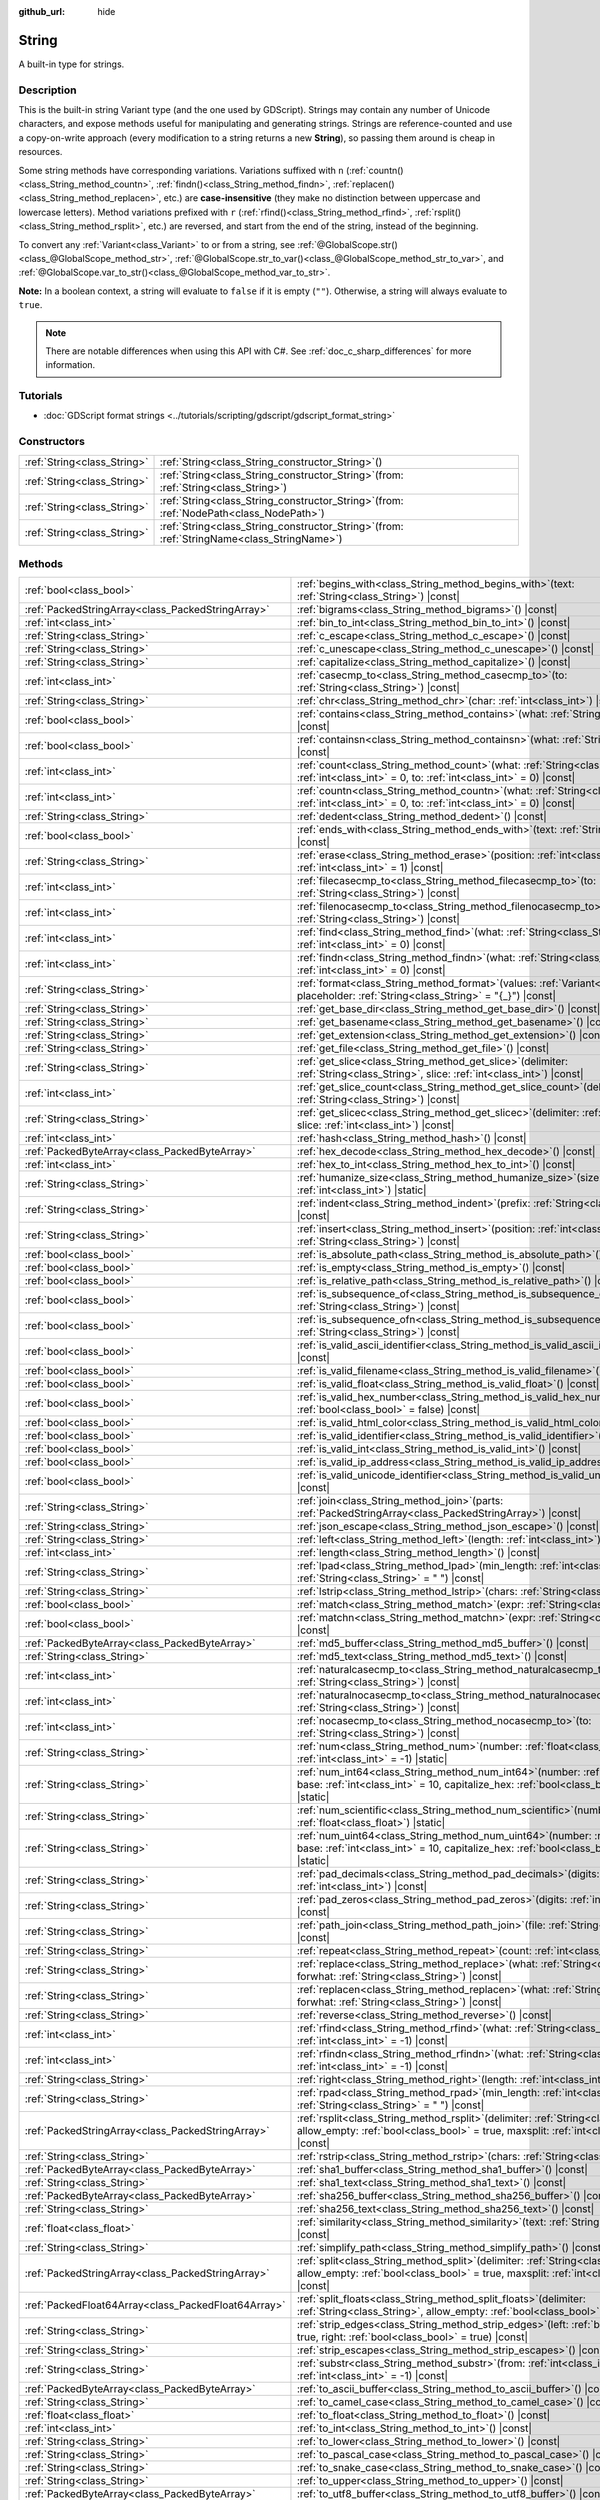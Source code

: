 :github_url: hide

.. DO NOT EDIT THIS FILE!!!
.. Generated automatically from Godot engine sources.
.. Generator: https://github.com/blazium-engine/blazium/tree/4.3/doc/tools/make_rst.py.
.. XML source: https://github.com/blazium-engine/blazium/tree/4.3/doc/classes/String.xml.

.. _class_String:

String
======

A built-in type for strings.

.. rst-class:: classref-introduction-group

Description
-----------

This is the built-in string Variant type (and the one used by GDScript). Strings may contain any number of Unicode characters, and expose methods useful for manipulating and generating strings. Strings are reference-counted and use a copy-on-write approach (every modification to a string returns a new **String**), so passing them around is cheap in resources.

Some string methods have corresponding variations. Variations suffixed with ``n`` (:ref:`countn()<class_String_method_countn>`, :ref:`findn()<class_String_method_findn>`, :ref:`replacen()<class_String_method_replacen>`, etc.) are **case-insensitive** (they make no distinction between uppercase and lowercase letters). Method variations prefixed with ``r`` (:ref:`rfind()<class_String_method_rfind>`, :ref:`rsplit()<class_String_method_rsplit>`, etc.) are reversed, and start from the end of the string, instead of the beginning.

To convert any :ref:`Variant<class_Variant>` to or from a string, see :ref:`@GlobalScope.str()<class_@GlobalScope_method_str>`, :ref:`@GlobalScope.str_to_var()<class_@GlobalScope_method_str_to_var>`, and :ref:`@GlobalScope.var_to_str()<class_@GlobalScope_method_var_to_str>`.

\ **Note:** In a boolean context, a string will evaluate to ``false`` if it is empty (``""``). Otherwise, a string will always evaluate to ``true``.

.. note::

	There are notable differences when using this API with C#. See :ref:`doc_c_sharp_differences` for more information.

.. rst-class:: classref-introduction-group

Tutorials
---------

- :doc:`GDScript format strings <../tutorials/scripting/gdscript/gdscript_format_string>`

.. rst-class:: classref-reftable-group

Constructors
------------

.. table::
   :widths: auto

   +-----------------------------+--------------------------------------------------------------------------------------------------+
   | :ref:`String<class_String>` | :ref:`String<class_String_constructor_String>`\ (\ )                                             |
   +-----------------------------+--------------------------------------------------------------------------------------------------+
   | :ref:`String<class_String>` | :ref:`String<class_String_constructor_String>`\ (\ from\: :ref:`String<class_String>`\ )         |
   +-----------------------------+--------------------------------------------------------------------------------------------------+
   | :ref:`String<class_String>` | :ref:`String<class_String_constructor_String>`\ (\ from\: :ref:`NodePath<class_NodePath>`\ )     |
   +-----------------------------+--------------------------------------------------------------------------------------------------+
   | :ref:`String<class_String>` | :ref:`String<class_String_constructor_String>`\ (\ from\: :ref:`StringName<class_StringName>`\ ) |
   +-----------------------------+--------------------------------------------------------------------------------------------------+

.. rst-class:: classref-reftable-group

Methods
-------

.. table::
   :widths: auto

   +-----------------------------------------------------+-------------------------------------------------------------------------------------------------------------------------------------------------------------------------------------------+
   | :ref:`bool<class_bool>`                             | :ref:`begins_with<class_String_method_begins_with>`\ (\ text\: :ref:`String<class_String>`\ ) |const|                                                                                     |
   +-----------------------------------------------------+-------------------------------------------------------------------------------------------------------------------------------------------------------------------------------------------+
   | :ref:`PackedStringArray<class_PackedStringArray>`   | :ref:`bigrams<class_String_method_bigrams>`\ (\ ) |const|                                                                                                                                 |
   +-----------------------------------------------------+-------------------------------------------------------------------------------------------------------------------------------------------------------------------------------------------+
   | :ref:`int<class_int>`                               | :ref:`bin_to_int<class_String_method_bin_to_int>`\ (\ ) |const|                                                                                                                           |
   +-----------------------------------------------------+-------------------------------------------------------------------------------------------------------------------------------------------------------------------------------------------+
   | :ref:`String<class_String>`                         | :ref:`c_escape<class_String_method_c_escape>`\ (\ ) |const|                                                                                                                               |
   +-----------------------------------------------------+-------------------------------------------------------------------------------------------------------------------------------------------------------------------------------------------+
   | :ref:`String<class_String>`                         | :ref:`c_unescape<class_String_method_c_unescape>`\ (\ ) |const|                                                                                                                           |
   +-----------------------------------------------------+-------------------------------------------------------------------------------------------------------------------------------------------------------------------------------------------+
   | :ref:`String<class_String>`                         | :ref:`capitalize<class_String_method_capitalize>`\ (\ ) |const|                                                                                                                           |
   +-----------------------------------------------------+-------------------------------------------------------------------------------------------------------------------------------------------------------------------------------------------+
   | :ref:`int<class_int>`                               | :ref:`casecmp_to<class_String_method_casecmp_to>`\ (\ to\: :ref:`String<class_String>`\ ) |const|                                                                                         |
   +-----------------------------------------------------+-------------------------------------------------------------------------------------------------------------------------------------------------------------------------------------------+
   | :ref:`String<class_String>`                         | :ref:`chr<class_String_method_chr>`\ (\ char\: :ref:`int<class_int>`\ ) |static|                                                                                                          |
   +-----------------------------------------------------+-------------------------------------------------------------------------------------------------------------------------------------------------------------------------------------------+
   | :ref:`bool<class_bool>`                             | :ref:`contains<class_String_method_contains>`\ (\ what\: :ref:`String<class_String>`\ ) |const|                                                                                           |
   +-----------------------------------------------------+-------------------------------------------------------------------------------------------------------------------------------------------------------------------------------------------+
   | :ref:`bool<class_bool>`                             | :ref:`containsn<class_String_method_containsn>`\ (\ what\: :ref:`String<class_String>`\ ) |const|                                                                                         |
   +-----------------------------------------------------+-------------------------------------------------------------------------------------------------------------------------------------------------------------------------------------------+
   | :ref:`int<class_int>`                               | :ref:`count<class_String_method_count>`\ (\ what\: :ref:`String<class_String>`, from\: :ref:`int<class_int>` = 0, to\: :ref:`int<class_int>` = 0\ ) |const|                               |
   +-----------------------------------------------------+-------------------------------------------------------------------------------------------------------------------------------------------------------------------------------------------+
   | :ref:`int<class_int>`                               | :ref:`countn<class_String_method_countn>`\ (\ what\: :ref:`String<class_String>`, from\: :ref:`int<class_int>` = 0, to\: :ref:`int<class_int>` = 0\ ) |const|                             |
   +-----------------------------------------------------+-------------------------------------------------------------------------------------------------------------------------------------------------------------------------------------------+
   | :ref:`String<class_String>`                         | :ref:`dedent<class_String_method_dedent>`\ (\ ) |const|                                                                                                                                   |
   +-----------------------------------------------------+-------------------------------------------------------------------------------------------------------------------------------------------------------------------------------------------+
   | :ref:`bool<class_bool>`                             | :ref:`ends_with<class_String_method_ends_with>`\ (\ text\: :ref:`String<class_String>`\ ) |const|                                                                                         |
   +-----------------------------------------------------+-------------------------------------------------------------------------------------------------------------------------------------------------------------------------------------------+
   | :ref:`String<class_String>`                         | :ref:`erase<class_String_method_erase>`\ (\ position\: :ref:`int<class_int>`, chars\: :ref:`int<class_int>` = 1\ ) |const|                                                                |
   +-----------------------------------------------------+-------------------------------------------------------------------------------------------------------------------------------------------------------------------------------------------+
   | :ref:`int<class_int>`                               | :ref:`filecasecmp_to<class_String_method_filecasecmp_to>`\ (\ to\: :ref:`String<class_String>`\ ) |const|                                                                                 |
   +-----------------------------------------------------+-------------------------------------------------------------------------------------------------------------------------------------------------------------------------------------------+
   | :ref:`int<class_int>`                               | :ref:`filenocasecmp_to<class_String_method_filenocasecmp_to>`\ (\ to\: :ref:`String<class_String>`\ ) |const|                                                                             |
   +-----------------------------------------------------+-------------------------------------------------------------------------------------------------------------------------------------------------------------------------------------------+
   | :ref:`int<class_int>`                               | :ref:`find<class_String_method_find>`\ (\ what\: :ref:`String<class_String>`, from\: :ref:`int<class_int>` = 0\ ) |const|                                                                 |
   +-----------------------------------------------------+-------------------------------------------------------------------------------------------------------------------------------------------------------------------------------------------+
   | :ref:`int<class_int>`                               | :ref:`findn<class_String_method_findn>`\ (\ what\: :ref:`String<class_String>`, from\: :ref:`int<class_int>` = 0\ ) |const|                                                               |
   +-----------------------------------------------------+-------------------------------------------------------------------------------------------------------------------------------------------------------------------------------------------+
   | :ref:`String<class_String>`                         | :ref:`format<class_String_method_format>`\ (\ values\: :ref:`Variant<class_Variant>`, placeholder\: :ref:`String<class_String>` = "{_}"\ ) |const|                                        |
   +-----------------------------------------------------+-------------------------------------------------------------------------------------------------------------------------------------------------------------------------------------------+
   | :ref:`String<class_String>`                         | :ref:`get_base_dir<class_String_method_get_base_dir>`\ (\ ) |const|                                                                                                                       |
   +-----------------------------------------------------+-------------------------------------------------------------------------------------------------------------------------------------------------------------------------------------------+
   | :ref:`String<class_String>`                         | :ref:`get_basename<class_String_method_get_basename>`\ (\ ) |const|                                                                                                                       |
   +-----------------------------------------------------+-------------------------------------------------------------------------------------------------------------------------------------------------------------------------------------------+
   | :ref:`String<class_String>`                         | :ref:`get_extension<class_String_method_get_extension>`\ (\ ) |const|                                                                                                                     |
   +-----------------------------------------------------+-------------------------------------------------------------------------------------------------------------------------------------------------------------------------------------------+
   | :ref:`String<class_String>`                         | :ref:`get_file<class_String_method_get_file>`\ (\ ) |const|                                                                                                                               |
   +-----------------------------------------------------+-------------------------------------------------------------------------------------------------------------------------------------------------------------------------------------------+
   | :ref:`String<class_String>`                         | :ref:`get_slice<class_String_method_get_slice>`\ (\ delimiter\: :ref:`String<class_String>`, slice\: :ref:`int<class_int>`\ ) |const|                                                     |
   +-----------------------------------------------------+-------------------------------------------------------------------------------------------------------------------------------------------------------------------------------------------+
   | :ref:`int<class_int>`                               | :ref:`get_slice_count<class_String_method_get_slice_count>`\ (\ delimiter\: :ref:`String<class_String>`\ ) |const|                                                                        |
   +-----------------------------------------------------+-------------------------------------------------------------------------------------------------------------------------------------------------------------------------------------------+
   | :ref:`String<class_String>`                         | :ref:`get_slicec<class_String_method_get_slicec>`\ (\ delimiter\: :ref:`int<class_int>`, slice\: :ref:`int<class_int>`\ ) |const|                                                         |
   +-----------------------------------------------------+-------------------------------------------------------------------------------------------------------------------------------------------------------------------------------------------+
   | :ref:`int<class_int>`                               | :ref:`hash<class_String_method_hash>`\ (\ ) |const|                                                                                                                                       |
   +-----------------------------------------------------+-------------------------------------------------------------------------------------------------------------------------------------------------------------------------------------------+
   | :ref:`PackedByteArray<class_PackedByteArray>`       | :ref:`hex_decode<class_String_method_hex_decode>`\ (\ ) |const|                                                                                                                           |
   +-----------------------------------------------------+-------------------------------------------------------------------------------------------------------------------------------------------------------------------------------------------+
   | :ref:`int<class_int>`                               | :ref:`hex_to_int<class_String_method_hex_to_int>`\ (\ ) |const|                                                                                                                           |
   +-----------------------------------------------------+-------------------------------------------------------------------------------------------------------------------------------------------------------------------------------------------+
   | :ref:`String<class_String>`                         | :ref:`humanize_size<class_String_method_humanize_size>`\ (\ size\: :ref:`int<class_int>`\ ) |static|                                                                                      |
   +-----------------------------------------------------+-------------------------------------------------------------------------------------------------------------------------------------------------------------------------------------------+
   | :ref:`String<class_String>`                         | :ref:`indent<class_String_method_indent>`\ (\ prefix\: :ref:`String<class_String>`\ ) |const|                                                                                             |
   +-----------------------------------------------------+-------------------------------------------------------------------------------------------------------------------------------------------------------------------------------------------+
   | :ref:`String<class_String>`                         | :ref:`insert<class_String_method_insert>`\ (\ position\: :ref:`int<class_int>`, what\: :ref:`String<class_String>`\ ) |const|                                                             |
   +-----------------------------------------------------+-------------------------------------------------------------------------------------------------------------------------------------------------------------------------------------------+
   | :ref:`bool<class_bool>`                             | :ref:`is_absolute_path<class_String_method_is_absolute_path>`\ (\ ) |const|                                                                                                               |
   +-----------------------------------------------------+-------------------------------------------------------------------------------------------------------------------------------------------------------------------------------------------+
   | :ref:`bool<class_bool>`                             | :ref:`is_empty<class_String_method_is_empty>`\ (\ ) |const|                                                                                                                               |
   +-----------------------------------------------------+-------------------------------------------------------------------------------------------------------------------------------------------------------------------------------------------+
   | :ref:`bool<class_bool>`                             | :ref:`is_relative_path<class_String_method_is_relative_path>`\ (\ ) |const|                                                                                                               |
   +-----------------------------------------------------+-------------------------------------------------------------------------------------------------------------------------------------------------------------------------------------------+
   | :ref:`bool<class_bool>`                             | :ref:`is_subsequence_of<class_String_method_is_subsequence_of>`\ (\ text\: :ref:`String<class_String>`\ ) |const|                                                                         |
   +-----------------------------------------------------+-------------------------------------------------------------------------------------------------------------------------------------------------------------------------------------------+
   | :ref:`bool<class_bool>`                             | :ref:`is_subsequence_ofn<class_String_method_is_subsequence_ofn>`\ (\ text\: :ref:`String<class_String>`\ ) |const|                                                                       |
   +-----------------------------------------------------+-------------------------------------------------------------------------------------------------------------------------------------------------------------------------------------------+
   | :ref:`bool<class_bool>`                             | :ref:`is_valid_ascii_identifier<class_String_method_is_valid_ascii_identifier>`\ (\ ) |const|                                                                                             |
   +-----------------------------------------------------+-------------------------------------------------------------------------------------------------------------------------------------------------------------------------------------------+
   | :ref:`bool<class_bool>`                             | :ref:`is_valid_filename<class_String_method_is_valid_filename>`\ (\ ) |const|                                                                                                             |
   +-----------------------------------------------------+-------------------------------------------------------------------------------------------------------------------------------------------------------------------------------------------+
   | :ref:`bool<class_bool>`                             | :ref:`is_valid_float<class_String_method_is_valid_float>`\ (\ ) |const|                                                                                                                   |
   +-----------------------------------------------------+-------------------------------------------------------------------------------------------------------------------------------------------------------------------------------------------+
   | :ref:`bool<class_bool>`                             | :ref:`is_valid_hex_number<class_String_method_is_valid_hex_number>`\ (\ with_prefix\: :ref:`bool<class_bool>` = false\ ) |const|                                                          |
   +-----------------------------------------------------+-------------------------------------------------------------------------------------------------------------------------------------------------------------------------------------------+
   | :ref:`bool<class_bool>`                             | :ref:`is_valid_html_color<class_String_method_is_valid_html_color>`\ (\ ) |const|                                                                                                         |
   +-----------------------------------------------------+-------------------------------------------------------------------------------------------------------------------------------------------------------------------------------------------+
   | :ref:`bool<class_bool>`                             | :ref:`is_valid_identifier<class_String_method_is_valid_identifier>`\ (\ ) |const|                                                                                                         |
   +-----------------------------------------------------+-------------------------------------------------------------------------------------------------------------------------------------------------------------------------------------------+
   | :ref:`bool<class_bool>`                             | :ref:`is_valid_int<class_String_method_is_valid_int>`\ (\ ) |const|                                                                                                                       |
   +-----------------------------------------------------+-------------------------------------------------------------------------------------------------------------------------------------------------------------------------------------------+
   | :ref:`bool<class_bool>`                             | :ref:`is_valid_ip_address<class_String_method_is_valid_ip_address>`\ (\ ) |const|                                                                                                         |
   +-----------------------------------------------------+-------------------------------------------------------------------------------------------------------------------------------------------------------------------------------------------+
   | :ref:`bool<class_bool>`                             | :ref:`is_valid_unicode_identifier<class_String_method_is_valid_unicode_identifier>`\ (\ ) |const|                                                                                         |
   +-----------------------------------------------------+-------------------------------------------------------------------------------------------------------------------------------------------------------------------------------------------+
   | :ref:`String<class_String>`                         | :ref:`join<class_String_method_join>`\ (\ parts\: :ref:`PackedStringArray<class_PackedStringArray>`\ ) |const|                                                                            |
   +-----------------------------------------------------+-------------------------------------------------------------------------------------------------------------------------------------------------------------------------------------------+
   | :ref:`String<class_String>`                         | :ref:`json_escape<class_String_method_json_escape>`\ (\ ) |const|                                                                                                                         |
   +-----------------------------------------------------+-------------------------------------------------------------------------------------------------------------------------------------------------------------------------------------------+
   | :ref:`String<class_String>`                         | :ref:`left<class_String_method_left>`\ (\ length\: :ref:`int<class_int>`\ ) |const|                                                                                                       |
   +-----------------------------------------------------+-------------------------------------------------------------------------------------------------------------------------------------------------------------------------------------------+
   | :ref:`int<class_int>`                               | :ref:`length<class_String_method_length>`\ (\ ) |const|                                                                                                                                   |
   +-----------------------------------------------------+-------------------------------------------------------------------------------------------------------------------------------------------------------------------------------------------+
   | :ref:`String<class_String>`                         | :ref:`lpad<class_String_method_lpad>`\ (\ min_length\: :ref:`int<class_int>`, character\: :ref:`String<class_String>` = " "\ ) |const|                                                    |
   +-----------------------------------------------------+-------------------------------------------------------------------------------------------------------------------------------------------------------------------------------------------+
   | :ref:`String<class_String>`                         | :ref:`lstrip<class_String_method_lstrip>`\ (\ chars\: :ref:`String<class_String>`\ ) |const|                                                                                              |
   +-----------------------------------------------------+-------------------------------------------------------------------------------------------------------------------------------------------------------------------------------------------+
   | :ref:`bool<class_bool>`                             | :ref:`match<class_String_method_match>`\ (\ expr\: :ref:`String<class_String>`\ ) |const|                                                                                                 |
   +-----------------------------------------------------+-------------------------------------------------------------------------------------------------------------------------------------------------------------------------------------------+
   | :ref:`bool<class_bool>`                             | :ref:`matchn<class_String_method_matchn>`\ (\ expr\: :ref:`String<class_String>`\ ) |const|                                                                                               |
   +-----------------------------------------------------+-------------------------------------------------------------------------------------------------------------------------------------------------------------------------------------------+
   | :ref:`PackedByteArray<class_PackedByteArray>`       | :ref:`md5_buffer<class_String_method_md5_buffer>`\ (\ ) |const|                                                                                                                           |
   +-----------------------------------------------------+-------------------------------------------------------------------------------------------------------------------------------------------------------------------------------------------+
   | :ref:`String<class_String>`                         | :ref:`md5_text<class_String_method_md5_text>`\ (\ ) |const|                                                                                                                               |
   +-----------------------------------------------------+-------------------------------------------------------------------------------------------------------------------------------------------------------------------------------------------+
   | :ref:`int<class_int>`                               | :ref:`naturalcasecmp_to<class_String_method_naturalcasecmp_to>`\ (\ to\: :ref:`String<class_String>`\ ) |const|                                                                           |
   +-----------------------------------------------------+-------------------------------------------------------------------------------------------------------------------------------------------------------------------------------------------+
   | :ref:`int<class_int>`                               | :ref:`naturalnocasecmp_to<class_String_method_naturalnocasecmp_to>`\ (\ to\: :ref:`String<class_String>`\ ) |const|                                                                       |
   +-----------------------------------------------------+-------------------------------------------------------------------------------------------------------------------------------------------------------------------------------------------+
   | :ref:`int<class_int>`                               | :ref:`nocasecmp_to<class_String_method_nocasecmp_to>`\ (\ to\: :ref:`String<class_String>`\ ) |const|                                                                                     |
   +-----------------------------------------------------+-------------------------------------------------------------------------------------------------------------------------------------------------------------------------------------------+
   | :ref:`String<class_String>`                         | :ref:`num<class_String_method_num>`\ (\ number\: :ref:`float<class_float>`, decimals\: :ref:`int<class_int>` = -1\ ) |static|                                                             |
   +-----------------------------------------------------+-------------------------------------------------------------------------------------------------------------------------------------------------------------------------------------------+
   | :ref:`String<class_String>`                         | :ref:`num_int64<class_String_method_num_int64>`\ (\ number\: :ref:`int<class_int>`, base\: :ref:`int<class_int>` = 10, capitalize_hex\: :ref:`bool<class_bool>` = false\ ) |static|       |
   +-----------------------------------------------------+-------------------------------------------------------------------------------------------------------------------------------------------------------------------------------------------+
   | :ref:`String<class_String>`                         | :ref:`num_scientific<class_String_method_num_scientific>`\ (\ number\: :ref:`float<class_float>`\ ) |static|                                                                              |
   +-----------------------------------------------------+-------------------------------------------------------------------------------------------------------------------------------------------------------------------------------------------+
   | :ref:`String<class_String>`                         | :ref:`num_uint64<class_String_method_num_uint64>`\ (\ number\: :ref:`int<class_int>`, base\: :ref:`int<class_int>` = 10, capitalize_hex\: :ref:`bool<class_bool>` = false\ ) |static|     |
   +-----------------------------------------------------+-------------------------------------------------------------------------------------------------------------------------------------------------------------------------------------------+
   | :ref:`String<class_String>`                         | :ref:`pad_decimals<class_String_method_pad_decimals>`\ (\ digits\: :ref:`int<class_int>`\ ) |const|                                                                                       |
   +-----------------------------------------------------+-------------------------------------------------------------------------------------------------------------------------------------------------------------------------------------------+
   | :ref:`String<class_String>`                         | :ref:`pad_zeros<class_String_method_pad_zeros>`\ (\ digits\: :ref:`int<class_int>`\ ) |const|                                                                                             |
   +-----------------------------------------------------+-------------------------------------------------------------------------------------------------------------------------------------------------------------------------------------------+
   | :ref:`String<class_String>`                         | :ref:`path_join<class_String_method_path_join>`\ (\ file\: :ref:`String<class_String>`\ ) |const|                                                                                         |
   +-----------------------------------------------------+-------------------------------------------------------------------------------------------------------------------------------------------------------------------------------------------+
   | :ref:`String<class_String>`                         | :ref:`repeat<class_String_method_repeat>`\ (\ count\: :ref:`int<class_int>`\ ) |const|                                                                                                    |
   +-----------------------------------------------------+-------------------------------------------------------------------------------------------------------------------------------------------------------------------------------------------+
   | :ref:`String<class_String>`                         | :ref:`replace<class_String_method_replace>`\ (\ what\: :ref:`String<class_String>`, forwhat\: :ref:`String<class_String>`\ ) |const|                                                      |
   +-----------------------------------------------------+-------------------------------------------------------------------------------------------------------------------------------------------------------------------------------------------+
   | :ref:`String<class_String>`                         | :ref:`replacen<class_String_method_replacen>`\ (\ what\: :ref:`String<class_String>`, forwhat\: :ref:`String<class_String>`\ ) |const|                                                    |
   +-----------------------------------------------------+-------------------------------------------------------------------------------------------------------------------------------------------------------------------------------------------+
   | :ref:`String<class_String>`                         | :ref:`reverse<class_String_method_reverse>`\ (\ ) |const|                                                                                                                                 |
   +-----------------------------------------------------+-------------------------------------------------------------------------------------------------------------------------------------------------------------------------------------------+
   | :ref:`int<class_int>`                               | :ref:`rfind<class_String_method_rfind>`\ (\ what\: :ref:`String<class_String>`, from\: :ref:`int<class_int>` = -1\ ) |const|                                                              |
   +-----------------------------------------------------+-------------------------------------------------------------------------------------------------------------------------------------------------------------------------------------------+
   | :ref:`int<class_int>`                               | :ref:`rfindn<class_String_method_rfindn>`\ (\ what\: :ref:`String<class_String>`, from\: :ref:`int<class_int>` = -1\ ) |const|                                                            |
   +-----------------------------------------------------+-------------------------------------------------------------------------------------------------------------------------------------------------------------------------------------------+
   | :ref:`String<class_String>`                         | :ref:`right<class_String_method_right>`\ (\ length\: :ref:`int<class_int>`\ ) |const|                                                                                                     |
   +-----------------------------------------------------+-------------------------------------------------------------------------------------------------------------------------------------------------------------------------------------------+
   | :ref:`String<class_String>`                         | :ref:`rpad<class_String_method_rpad>`\ (\ min_length\: :ref:`int<class_int>`, character\: :ref:`String<class_String>` = " "\ ) |const|                                                    |
   +-----------------------------------------------------+-------------------------------------------------------------------------------------------------------------------------------------------------------------------------------------------+
   | :ref:`PackedStringArray<class_PackedStringArray>`   | :ref:`rsplit<class_String_method_rsplit>`\ (\ delimiter\: :ref:`String<class_String>` = "", allow_empty\: :ref:`bool<class_bool>` = true, maxsplit\: :ref:`int<class_int>` = 0\ ) |const| |
   +-----------------------------------------------------+-------------------------------------------------------------------------------------------------------------------------------------------------------------------------------------------+
   | :ref:`String<class_String>`                         | :ref:`rstrip<class_String_method_rstrip>`\ (\ chars\: :ref:`String<class_String>`\ ) |const|                                                                                              |
   +-----------------------------------------------------+-------------------------------------------------------------------------------------------------------------------------------------------------------------------------------------------+
   | :ref:`PackedByteArray<class_PackedByteArray>`       | :ref:`sha1_buffer<class_String_method_sha1_buffer>`\ (\ ) |const|                                                                                                                         |
   +-----------------------------------------------------+-------------------------------------------------------------------------------------------------------------------------------------------------------------------------------------------+
   | :ref:`String<class_String>`                         | :ref:`sha1_text<class_String_method_sha1_text>`\ (\ ) |const|                                                                                                                             |
   +-----------------------------------------------------+-------------------------------------------------------------------------------------------------------------------------------------------------------------------------------------------+
   | :ref:`PackedByteArray<class_PackedByteArray>`       | :ref:`sha256_buffer<class_String_method_sha256_buffer>`\ (\ ) |const|                                                                                                                     |
   +-----------------------------------------------------+-------------------------------------------------------------------------------------------------------------------------------------------------------------------------------------------+
   | :ref:`String<class_String>`                         | :ref:`sha256_text<class_String_method_sha256_text>`\ (\ ) |const|                                                                                                                         |
   +-----------------------------------------------------+-------------------------------------------------------------------------------------------------------------------------------------------------------------------------------------------+
   | :ref:`float<class_float>`                           | :ref:`similarity<class_String_method_similarity>`\ (\ text\: :ref:`String<class_String>`\ ) |const|                                                                                       |
   +-----------------------------------------------------+-------------------------------------------------------------------------------------------------------------------------------------------------------------------------------------------+
   | :ref:`String<class_String>`                         | :ref:`simplify_path<class_String_method_simplify_path>`\ (\ ) |const|                                                                                                                     |
   +-----------------------------------------------------+-------------------------------------------------------------------------------------------------------------------------------------------------------------------------------------------+
   | :ref:`PackedStringArray<class_PackedStringArray>`   | :ref:`split<class_String_method_split>`\ (\ delimiter\: :ref:`String<class_String>` = "", allow_empty\: :ref:`bool<class_bool>` = true, maxsplit\: :ref:`int<class_int>` = 0\ ) |const|   |
   +-----------------------------------------------------+-------------------------------------------------------------------------------------------------------------------------------------------------------------------------------------------+
   | :ref:`PackedFloat64Array<class_PackedFloat64Array>` | :ref:`split_floats<class_String_method_split_floats>`\ (\ delimiter\: :ref:`String<class_String>`, allow_empty\: :ref:`bool<class_bool>` = true\ ) |const|                                |
   +-----------------------------------------------------+-------------------------------------------------------------------------------------------------------------------------------------------------------------------------------------------+
   | :ref:`String<class_String>`                         | :ref:`strip_edges<class_String_method_strip_edges>`\ (\ left\: :ref:`bool<class_bool>` = true, right\: :ref:`bool<class_bool>` = true\ ) |const|                                          |
   +-----------------------------------------------------+-------------------------------------------------------------------------------------------------------------------------------------------------------------------------------------------+
   | :ref:`String<class_String>`                         | :ref:`strip_escapes<class_String_method_strip_escapes>`\ (\ ) |const|                                                                                                                     |
   +-----------------------------------------------------+-------------------------------------------------------------------------------------------------------------------------------------------------------------------------------------------+
   | :ref:`String<class_String>`                         | :ref:`substr<class_String_method_substr>`\ (\ from\: :ref:`int<class_int>`, len\: :ref:`int<class_int>` = -1\ ) |const|                                                                   |
   +-----------------------------------------------------+-------------------------------------------------------------------------------------------------------------------------------------------------------------------------------------------+
   | :ref:`PackedByteArray<class_PackedByteArray>`       | :ref:`to_ascii_buffer<class_String_method_to_ascii_buffer>`\ (\ ) |const|                                                                                                                 |
   +-----------------------------------------------------+-------------------------------------------------------------------------------------------------------------------------------------------------------------------------------------------+
   | :ref:`String<class_String>`                         | :ref:`to_camel_case<class_String_method_to_camel_case>`\ (\ ) |const|                                                                                                                     |
   +-----------------------------------------------------+-------------------------------------------------------------------------------------------------------------------------------------------------------------------------------------------+
   | :ref:`float<class_float>`                           | :ref:`to_float<class_String_method_to_float>`\ (\ ) |const|                                                                                                                               |
   +-----------------------------------------------------+-------------------------------------------------------------------------------------------------------------------------------------------------------------------------------------------+
   | :ref:`int<class_int>`                               | :ref:`to_int<class_String_method_to_int>`\ (\ ) |const|                                                                                                                                   |
   +-----------------------------------------------------+-------------------------------------------------------------------------------------------------------------------------------------------------------------------------------------------+
   | :ref:`String<class_String>`                         | :ref:`to_lower<class_String_method_to_lower>`\ (\ ) |const|                                                                                                                               |
   +-----------------------------------------------------+-------------------------------------------------------------------------------------------------------------------------------------------------------------------------------------------+
   | :ref:`String<class_String>`                         | :ref:`to_pascal_case<class_String_method_to_pascal_case>`\ (\ ) |const|                                                                                                                   |
   +-----------------------------------------------------+-------------------------------------------------------------------------------------------------------------------------------------------------------------------------------------------+
   | :ref:`String<class_String>`                         | :ref:`to_snake_case<class_String_method_to_snake_case>`\ (\ ) |const|                                                                                                                     |
   +-----------------------------------------------------+-------------------------------------------------------------------------------------------------------------------------------------------------------------------------------------------+
   | :ref:`String<class_String>`                         | :ref:`to_upper<class_String_method_to_upper>`\ (\ ) |const|                                                                                                                               |
   +-----------------------------------------------------+-------------------------------------------------------------------------------------------------------------------------------------------------------------------------------------------+
   | :ref:`PackedByteArray<class_PackedByteArray>`       | :ref:`to_utf8_buffer<class_String_method_to_utf8_buffer>`\ (\ ) |const|                                                                                                                   |
   +-----------------------------------------------------+-------------------------------------------------------------------------------------------------------------------------------------------------------------------------------------------+
   | :ref:`PackedByteArray<class_PackedByteArray>`       | :ref:`to_utf16_buffer<class_String_method_to_utf16_buffer>`\ (\ ) |const|                                                                                                                 |
   +-----------------------------------------------------+-------------------------------------------------------------------------------------------------------------------------------------------------------------------------------------------+
   | :ref:`PackedByteArray<class_PackedByteArray>`       | :ref:`to_utf32_buffer<class_String_method_to_utf32_buffer>`\ (\ ) |const|                                                                                                                 |
   +-----------------------------------------------------+-------------------------------------------------------------------------------------------------------------------------------------------------------------------------------------------+
   | :ref:`PackedByteArray<class_PackedByteArray>`       | :ref:`to_wchar_buffer<class_String_method_to_wchar_buffer>`\ (\ ) |const|                                                                                                                 |
   +-----------------------------------------------------+-------------------------------------------------------------------------------------------------------------------------------------------------------------------------------------------+
   | :ref:`String<class_String>`                         | :ref:`trim_prefix<class_String_method_trim_prefix>`\ (\ prefix\: :ref:`String<class_String>`\ ) |const|                                                                                   |
   +-----------------------------------------------------+-------------------------------------------------------------------------------------------------------------------------------------------------------------------------------------------+
   | :ref:`String<class_String>`                         | :ref:`trim_suffix<class_String_method_trim_suffix>`\ (\ suffix\: :ref:`String<class_String>`\ ) |const|                                                                                   |
   +-----------------------------------------------------+-------------------------------------------------------------------------------------------------------------------------------------------------------------------------------------------+
   | :ref:`int<class_int>`                               | :ref:`unicode_at<class_String_method_unicode_at>`\ (\ at\: :ref:`int<class_int>`\ ) |const|                                                                                               |
   +-----------------------------------------------------+-------------------------------------------------------------------------------------------------------------------------------------------------------------------------------------------+
   | :ref:`String<class_String>`                         | :ref:`uri_decode<class_String_method_uri_decode>`\ (\ ) |const|                                                                                                                           |
   +-----------------------------------------------------+-------------------------------------------------------------------------------------------------------------------------------------------------------------------------------------------+
   | :ref:`String<class_String>`                         | :ref:`uri_encode<class_String_method_uri_encode>`\ (\ ) |const|                                                                                                                           |
   +-----------------------------------------------------+-------------------------------------------------------------------------------------------------------------------------------------------------------------------------------------------+
   | :ref:`String<class_String>`                         | :ref:`validate_filename<class_String_method_validate_filename>`\ (\ ) |const|                                                                                                             |
   +-----------------------------------------------------+-------------------------------------------------------------------------------------------------------------------------------------------------------------------------------------------+
   | :ref:`String<class_String>`                         | :ref:`validate_node_name<class_String_method_validate_node_name>`\ (\ ) |const|                                                                                                           |
   +-----------------------------------------------------+-------------------------------------------------------------------------------------------------------------------------------------------------------------------------------------------+
   | :ref:`String<class_String>`                         | :ref:`xml_escape<class_String_method_xml_escape>`\ (\ escape_quotes\: :ref:`bool<class_bool>` = false\ ) |const|                                                                          |
   +-----------------------------------------------------+-------------------------------------------------------------------------------------------------------------------------------------------------------------------------------------------+
   | :ref:`String<class_String>`                         | :ref:`xml_unescape<class_String_method_xml_unescape>`\ (\ ) |const|                                                                                                                       |
   +-----------------------------------------------------+-------------------------------------------------------------------------------------------------------------------------------------------------------------------------------------------+

.. rst-class:: classref-reftable-group

Operators
---------

.. table::
   :widths: auto

   +-----------------------------+-------------------------------------------------------------------------------------------------------------+
   | :ref:`bool<class_bool>`     | :ref:`operator !=<class_String_operator_neq_String>`\ (\ right\: :ref:`String<class_String>`\ )             |
   +-----------------------------+-------------------------------------------------------------------------------------------------------------+
   | :ref:`bool<class_bool>`     | :ref:`operator !=<class_String_operator_neq_StringName>`\ (\ right\: :ref:`StringName<class_StringName>`\ ) |
   +-----------------------------+-------------------------------------------------------------------------------------------------------------+
   | :ref:`String<class_String>` | :ref:`operator %<class_String_operator_mod_Variant>`\ (\ right\: :ref:`Variant<class_Variant>`\ )           |
   +-----------------------------+-------------------------------------------------------------------------------------------------------------+
   | :ref:`String<class_String>` | :ref:`operator +<class_String_operator_sum_String>`\ (\ right\: :ref:`String<class_String>`\ )              |
   +-----------------------------+-------------------------------------------------------------------------------------------------------------+
   | :ref:`String<class_String>` | :ref:`operator +<class_String_operator_sum_StringName>`\ (\ right\: :ref:`StringName<class_StringName>`\ )  |
   +-----------------------------+-------------------------------------------------------------------------------------------------------------+
   | :ref:`bool<class_bool>`     | :ref:`operator \<<class_String_operator_lt_String>`\ (\ right\: :ref:`String<class_String>`\ )              |
   +-----------------------------+-------------------------------------------------------------------------------------------------------------+
   | :ref:`bool<class_bool>`     | :ref:`operator \<=<class_String_operator_lte_String>`\ (\ right\: :ref:`String<class_String>`\ )            |
   +-----------------------------+-------------------------------------------------------------------------------------------------------------+
   | :ref:`bool<class_bool>`     | :ref:`operator ==<class_String_operator_eq_String>`\ (\ right\: :ref:`String<class_String>`\ )              |
   +-----------------------------+-------------------------------------------------------------------------------------------------------------+
   | :ref:`bool<class_bool>`     | :ref:`operator ==<class_String_operator_eq_StringName>`\ (\ right\: :ref:`StringName<class_StringName>`\ )  |
   +-----------------------------+-------------------------------------------------------------------------------------------------------------+
   | :ref:`bool<class_bool>`     | :ref:`operator ><class_String_operator_gt_String>`\ (\ right\: :ref:`String<class_String>`\ )               |
   +-----------------------------+-------------------------------------------------------------------------------------------------------------+
   | :ref:`bool<class_bool>`     | :ref:`operator >=<class_String_operator_gte_String>`\ (\ right\: :ref:`String<class_String>`\ )             |
   +-----------------------------+-------------------------------------------------------------------------------------------------------------+
   | :ref:`String<class_String>` | :ref:`operator []<class_String_operator_idx_int>`\ (\ index\: :ref:`int<class_int>`\ )                      |
   +-----------------------------+-------------------------------------------------------------------------------------------------------------+

.. rst-class:: classref-section-separator

----

.. rst-class:: classref-descriptions-group

Constructor Descriptions
------------------------

.. _class_String_constructor_String:

.. rst-class:: classref-constructor

:ref:`String<class_String>` **String**\ (\ ) :ref:`🔗<class_String_constructor_String>`

Constructs an empty **String** (``""``).

.. rst-class:: classref-item-separator

----

.. rst-class:: classref-constructor

:ref:`String<class_String>` **String**\ (\ from\: :ref:`String<class_String>`\ )

Constructs a **String** as a copy of the given **String**.

.. rst-class:: classref-item-separator

----

.. rst-class:: classref-constructor

:ref:`String<class_String>` **String**\ (\ from\: :ref:`NodePath<class_NodePath>`\ )

Constructs a new **String** from the given :ref:`NodePath<class_NodePath>`.

.. rst-class:: classref-item-separator

----

.. rst-class:: classref-constructor

:ref:`String<class_String>` **String**\ (\ from\: :ref:`StringName<class_StringName>`\ )

Constructs a new **String** from the given :ref:`StringName<class_StringName>`.

.. rst-class:: classref-section-separator

----

.. rst-class:: classref-descriptions-group

Method Descriptions
-------------------

.. _class_String_method_begins_with:

.. rst-class:: classref-method

:ref:`bool<class_bool>` **begins_with**\ (\ text\: :ref:`String<class_String>`\ ) |const| :ref:`🔗<class_String_method_begins_with>`

Returns ``true`` if the string begins with the given ``text``. See also :ref:`ends_with()<class_String_method_ends_with>`.

.. rst-class:: classref-item-separator

----

.. _class_String_method_bigrams:

.. rst-class:: classref-method

:ref:`PackedStringArray<class_PackedStringArray>` **bigrams**\ (\ ) |const| :ref:`🔗<class_String_method_bigrams>`

Returns an array containing the bigrams (pairs of consecutive characters) of this string.

::

    print("Get up!".bigrams()) # Prints ["Ge", "et", "t ", " u", "up", "p!"]

.. rst-class:: classref-item-separator

----

.. _class_String_method_bin_to_int:

.. rst-class:: classref-method

:ref:`int<class_int>` **bin_to_int**\ (\ ) |const| :ref:`🔗<class_String_method_bin_to_int>`

Converts the string representing a binary number into an :ref:`int<class_int>`. The string may optionally be prefixed with ``"0b"``, and an additional ``-`` prefix for negative numbers.


.. tabs::

 .. code-tab:: gdscript

    print("101".bin_to_int())   # Prints 5
    print("0b101".bin_to_int()) # Prints 5
    print("-0b10".bin_to_int()) # Prints -2

 .. code-tab:: csharp

    GD.Print("101".BinToInt());   // Prints 5
    GD.Print("0b101".BinToInt()); // Prints 5
    GD.Print("-0b10".BinToInt()); // Prints -2



.. rst-class:: classref-item-separator

----

.. _class_String_method_c_escape:

.. rst-class:: classref-method

:ref:`String<class_String>` **c_escape**\ (\ ) |const| :ref:`🔗<class_String_method_c_escape>`

Returns a copy of the string with special characters escaped using the C language standard.

.. rst-class:: classref-item-separator

----

.. _class_String_method_c_unescape:

.. rst-class:: classref-method

:ref:`String<class_String>` **c_unescape**\ (\ ) |const| :ref:`🔗<class_String_method_c_unescape>`

Returns a copy of the string with escaped characters replaced by their meanings. Supported escape sequences are ``\'``, ``\"``, ``\\``, ``\a``, ``\b``, ``\f``, ``\n``, ``\r``, ``\t``, ``\v``.

\ **Note:** Unlike the GDScript parser, this method doesn't support the ``\uXXXX`` escape sequence.

.. rst-class:: classref-item-separator

----

.. _class_String_method_capitalize:

.. rst-class:: classref-method

:ref:`String<class_String>` **capitalize**\ (\ ) |const| :ref:`🔗<class_String_method_capitalize>`

Changes the appearance of the string: replaces underscores (``_``) with spaces, adds spaces before uppercase letters in the middle of a word, converts all letters to lowercase, then converts the first one and each one following a space to uppercase.


.. tabs::

 .. code-tab:: gdscript

    "move_local_x".capitalize()   # Returns "Move Local X"
    "sceneFile_path".capitalize() # Returns "Scene File Path"
    "2D, FPS, PNG".capitalize()   # Returns "2d, Fps, Png"

 .. code-tab:: csharp

    "move_local_x".Capitalize();   // Returns "Move Local X"
    "sceneFile_path".Capitalize(); // Returns "Scene File Path"
    "2D, FPS, PNG".Capitalize();   // Returns "2d, Fps, Png"



.. rst-class:: classref-item-separator

----

.. _class_String_method_casecmp_to:

.. rst-class:: classref-method

:ref:`int<class_int>` **casecmp_to**\ (\ to\: :ref:`String<class_String>`\ ) |const| :ref:`🔗<class_String_method_casecmp_to>`

Performs a case-sensitive comparison to another string. Returns ``-1`` if less than, ``1`` if greater than, or ``0`` if equal. "Less than" and "greater than" are determined by the `Unicode code points <https://en.wikipedia.org/wiki/List_of_Unicode_characters>`__ of each string, which roughly matches the alphabetical order.

With different string lengths, returns ``1`` if this string is longer than the ``to`` string, or ``-1`` if shorter. Note that the length of empty strings is *always* ``0``.

To get a :ref:`bool<class_bool>` result from a string comparison, use the ``==`` operator instead. See also :ref:`nocasecmp_to()<class_String_method_nocasecmp_to>`, :ref:`filecasecmp_to()<class_String_method_filecasecmp_to>`, and :ref:`naturalcasecmp_to()<class_String_method_naturalcasecmp_to>`.

.. rst-class:: classref-item-separator

----

.. _class_String_method_chr:

.. rst-class:: classref-method

:ref:`String<class_String>` **chr**\ (\ char\: :ref:`int<class_int>`\ ) |static| :ref:`🔗<class_String_method_chr>`

Returns a single Unicode character from the decimal ``char``. You may use `unicodelookup.com <https://unicodelookup.com/>`__ or `unicode.org <https://www.unicode.org/charts/>`__ as points of reference.

::

    print(String.chr(65))     # Prints "A"
    print(String.chr(129302)) # Prints "🤖" (robot face emoji)

.. rst-class:: classref-item-separator

----

.. _class_String_method_contains:

.. rst-class:: classref-method

:ref:`bool<class_bool>` **contains**\ (\ what\: :ref:`String<class_String>`\ ) |const| :ref:`🔗<class_String_method_contains>`

Returns ``true`` if the string contains ``what``. In GDScript, this corresponds to the ``in`` operator.


.. tabs::

 .. code-tab:: gdscript

    print("Node".contains("de")) # Prints true
    print("team".contains("I"))  # Prints false
    print("I" in "team")         # Prints false

 .. code-tab:: csharp

    GD.Print("Node".Contains("de")); // Prints True
    GD.Print("team".Contains("I"));  // Prints False



If you need to know where ``what`` is within the string, use :ref:`find()<class_String_method_find>`. See also :ref:`containsn()<class_String_method_containsn>`.

.. rst-class:: classref-item-separator

----

.. _class_String_method_containsn:

.. rst-class:: classref-method

:ref:`bool<class_bool>` **containsn**\ (\ what\: :ref:`String<class_String>`\ ) |const| :ref:`🔗<class_String_method_containsn>`

Returns ``true`` if the string contains ``what``, **ignoring case**.

If you need to know where ``what`` is within the string, use :ref:`findn()<class_String_method_findn>`. See also :ref:`contains()<class_String_method_contains>`.

.. rst-class:: classref-item-separator

----

.. _class_String_method_count:

.. rst-class:: classref-method

:ref:`int<class_int>` **count**\ (\ what\: :ref:`String<class_String>`, from\: :ref:`int<class_int>` = 0, to\: :ref:`int<class_int>` = 0\ ) |const| :ref:`🔗<class_String_method_count>`

Returns the number of occurrences of the substring ``what`` between ``from`` and ``to`` positions. If ``to`` is 0, the search continues until the end of the string.

.. rst-class:: classref-item-separator

----

.. _class_String_method_countn:

.. rst-class:: classref-method

:ref:`int<class_int>` **countn**\ (\ what\: :ref:`String<class_String>`, from\: :ref:`int<class_int>` = 0, to\: :ref:`int<class_int>` = 0\ ) |const| :ref:`🔗<class_String_method_countn>`

Returns the number of occurrences of the substring ``what`` between ``from`` and ``to`` positions, **ignoring case**. If ``to`` is 0, the search continues until the end of the string.

.. rst-class:: classref-item-separator

----

.. _class_String_method_dedent:

.. rst-class:: classref-method

:ref:`String<class_String>` **dedent**\ (\ ) |const| :ref:`🔗<class_String_method_dedent>`

Returns a copy of the string with indentation (leading tabs and spaces) removed. See also :ref:`indent()<class_String_method_indent>` to add indentation.

.. rst-class:: classref-item-separator

----

.. _class_String_method_ends_with:

.. rst-class:: classref-method

:ref:`bool<class_bool>` **ends_with**\ (\ text\: :ref:`String<class_String>`\ ) |const| :ref:`🔗<class_String_method_ends_with>`

Returns ``true`` if the string ends with the given ``text``. See also :ref:`begins_with()<class_String_method_begins_with>`.

.. rst-class:: classref-item-separator

----

.. _class_String_method_erase:

.. rst-class:: classref-method

:ref:`String<class_String>` **erase**\ (\ position\: :ref:`int<class_int>`, chars\: :ref:`int<class_int>` = 1\ ) |const| :ref:`🔗<class_String_method_erase>`

Returns a string with ``chars`` characters erased starting from ``position``. If ``chars`` goes beyond the string's length given the specified ``position``, fewer characters will be erased from the returned string. Returns an empty string if either ``position`` or ``chars`` is negative. Returns the original string unmodified if ``chars`` is ``0``.

.. rst-class:: classref-item-separator

----

.. _class_String_method_filecasecmp_to:

.. rst-class:: classref-method

:ref:`int<class_int>` **filecasecmp_to**\ (\ to\: :ref:`String<class_String>`\ ) |const| :ref:`🔗<class_String_method_filecasecmp_to>`

Like :ref:`naturalcasecmp_to()<class_String_method_naturalcasecmp_to>` but prioritizes strings that begin with periods (``.``) and underscores (``_``) before any other character. Useful when sorting folders or file names.

To get a :ref:`bool<class_bool>` result from a string comparison, use the ``==`` operator instead. See also :ref:`filenocasecmp_to()<class_String_method_filenocasecmp_to>`, :ref:`naturalcasecmp_to()<class_String_method_naturalcasecmp_to>`, and :ref:`casecmp_to()<class_String_method_casecmp_to>`.

.. rst-class:: classref-item-separator

----

.. _class_String_method_filenocasecmp_to:

.. rst-class:: classref-method

:ref:`int<class_int>` **filenocasecmp_to**\ (\ to\: :ref:`String<class_String>`\ ) |const| :ref:`🔗<class_String_method_filenocasecmp_to>`

Like :ref:`naturalnocasecmp_to()<class_String_method_naturalnocasecmp_to>` but prioritizes strings that begin with periods (``.``) and underscores (``_``) before any other character. Useful when sorting folders or file names.

To get a :ref:`bool<class_bool>` result from a string comparison, use the ``==`` operator instead. See also :ref:`filecasecmp_to()<class_String_method_filecasecmp_to>`, :ref:`naturalnocasecmp_to()<class_String_method_naturalnocasecmp_to>`, and :ref:`nocasecmp_to()<class_String_method_nocasecmp_to>`.

.. rst-class:: classref-item-separator

----

.. _class_String_method_find:

.. rst-class:: classref-method

:ref:`int<class_int>` **find**\ (\ what\: :ref:`String<class_String>`, from\: :ref:`int<class_int>` = 0\ ) |const| :ref:`🔗<class_String_method_find>`

Returns the index of the **first** occurrence of ``what`` in this string, or ``-1`` if there are none. The search's start can be specified with ``from``, continuing to the end of the string.


.. tabs::

 .. code-tab:: gdscript

    print("Team".find("I")) # Prints -1
    
    print("Potato".find("t"))    # Prints 2
    print("Potato".find("t", 3)) # Prints 4
    print("Potato".find("t", 5)) # Prints -1

 .. code-tab:: csharp

    GD.Print("Team".Find("I")); // Prints -1
    
    GD.Print("Potato".Find("t"));    // Prints 2
    GD.Print("Potato".Find("t", 3)); // Prints 4
    GD.Print("Potato".Find("t", 5)); // Prints -1



\ **Note:** If you just want to know whether the string contains ``what``, use :ref:`contains()<class_String_method_contains>`. In GDScript, you may also use the ``in`` operator.

.. rst-class:: classref-item-separator

----

.. _class_String_method_findn:

.. rst-class:: classref-method

:ref:`int<class_int>` **findn**\ (\ what\: :ref:`String<class_String>`, from\: :ref:`int<class_int>` = 0\ ) |const| :ref:`🔗<class_String_method_findn>`

Returns the index of the **first** **case-insensitive** occurrence of ``what`` in this string, or ``-1`` if there are none. The starting search index can be specified with ``from``, continuing to the end of the string.

.. rst-class:: classref-item-separator

----

.. _class_String_method_format:

.. rst-class:: classref-method

:ref:`String<class_String>` **format**\ (\ values\: :ref:`Variant<class_Variant>`, placeholder\: :ref:`String<class_String>` = "{_}"\ ) |const| :ref:`🔗<class_String_method_format>`

Formats the string by replacing all occurrences of ``placeholder`` with the elements of ``values``.

\ ``values`` can be a :ref:`Dictionary<class_Dictionary>`, an :ref:`Array<class_Array>`, or an :ref:`Object<class_Object>`. Any underscores in ``placeholder`` will be replaced with the corresponding keys in advance. Array elements use their index as keys.

::

    # Prints "Waiting for Godot is a play by Samuel Beckett, and Godot Engine is named after it."
    var use_array_values = "Waiting for {0} is a play by {1}, and {0} Engine is named after it."
    print(use_array_values.format(["Godot", "Samuel Beckett"]))
    
    # Prints "User 42 is Godot."
    print("User {id} is {name}.".format({"id": 42, "name": "Godot"}))

Some additional handling is performed when ``values`` is an :ref:`Array<class_Array>`. If ``placeholder`` does not contain an underscore, the elements of the ``values`` array will be used to replace one occurrence of the placeholder in order; If an element of ``values`` is another 2-element array, it'll be interpreted as a key-value pair.

::

    # Prints "User 42 is Godot."
    print("User {} is {}.".format([42, "Godot"], "{}"))
    print("User {id} is {name}.".format([["id", 42], ["name", "Godot"]]))

When passing an :ref:`Object<class_Object>`, the property names from :ref:`Object.get_property_list()<class_Object_method_get_property_list>` are used as keys.

::

    # Prints "Visible true, position (0, 0)"
    var node = Node2D.new()
    print("Visible {visible}, position {position}".format(node))

See also the :doc:`GDScript format string <../tutorials/scripting/gdscript/gdscript_format_string>` tutorial.

\ **Note:** Each replacement is done sequentially for each element of ``values``, **not** all at once. This means that if any element is inserted and it contains another placeholder, it may be changed by the next replacement. While this can be very useful, it often causes unexpected results. If not necessary, make sure ``values``'s elements do not contain placeholders.

::

    print("{0} {1}".format(["{1}", "x"]))           # Prints "x x"
    print("{0} {1}".format(["x", "{0}"]))           # Prints "x {0}"
    print("{a} {b}".format({"a": "{b}", "b": "c"})) # Prints "c c"
    print("{a} {b}".format({"b": "c", "a": "{b}"})) # Prints "{b} c"

\ **Note:** In C#, it's recommended to `interpolate strings with "$" <https://learn.microsoft.com/en-us/dotnet/csharp/language-reference/tokens/interpolated>`__, instead.

.. rst-class:: classref-item-separator

----

.. _class_String_method_get_base_dir:

.. rst-class:: classref-method

:ref:`String<class_String>` **get_base_dir**\ (\ ) |const| :ref:`🔗<class_String_method_get_base_dir>`

If the string is a valid file path, returns the base directory name.

::

    var dir_path = "/path/to/file.txt".get_base_dir() # dir_path is "/path/to"

.. rst-class:: classref-item-separator

----

.. _class_String_method_get_basename:

.. rst-class:: classref-method

:ref:`String<class_String>` **get_basename**\ (\ ) |const| :ref:`🔗<class_String_method_get_basename>`

If the string is a valid file path, returns the full file path, without the extension.

::

    var base = "/path/to/file.txt".get_basename() # base is "/path/to/file"

.. rst-class:: classref-item-separator

----

.. _class_String_method_get_extension:

.. rst-class:: classref-method

:ref:`String<class_String>` **get_extension**\ (\ ) |const| :ref:`🔗<class_String_method_get_extension>`

If the string is a valid file name or path, returns the file extension without the leading period (``.``). Otherwise, returns an empty string.

::

    var a = "/path/to/file.txt".get_extension() # a is "txt"
    var b = "cool.txt".get_extension()          # b is "txt"
    var c = "cool.font.tres".get_extension()    # c is "tres"
    var d = ".pack1".get_extension()            # d is "pack1"
    
    var e = "file.txt.".get_extension()  # e is ""
    var f = "file.txt..".get_extension() # f is ""
    var g = "txt".get_extension()        # g is ""
    var h = "".get_extension()           # h is ""

.. rst-class:: classref-item-separator

----

.. _class_String_method_get_file:

.. rst-class:: classref-method

:ref:`String<class_String>` **get_file**\ (\ ) |const| :ref:`🔗<class_String_method_get_file>`

If the string is a valid file path, returns the file name, including the extension.

::

    var file = "/path/to/icon.png".get_file() # file is "icon.png"

.. rst-class:: classref-item-separator

----

.. _class_String_method_get_slice:

.. rst-class:: classref-method

:ref:`String<class_String>` **get_slice**\ (\ delimiter\: :ref:`String<class_String>`, slice\: :ref:`int<class_int>`\ ) |const| :ref:`🔗<class_String_method_get_slice>`

Splits the string using a ``delimiter`` and returns the substring at index ``slice``. Returns the original string if ``delimiter`` does not occur in the string. Returns an empty string if the ``slice`` does not exist.

This is faster than :ref:`split()<class_String_method_split>`, if you only need one substring.

::

    print("i/am/example/hi".get_slice("/", 2)) # Prints "example"

.. rst-class:: classref-item-separator

----

.. _class_String_method_get_slice_count:

.. rst-class:: classref-method

:ref:`int<class_int>` **get_slice_count**\ (\ delimiter\: :ref:`String<class_String>`\ ) |const| :ref:`🔗<class_String_method_get_slice_count>`

Returns the total number of slices when the string is split with the given ``delimiter`` (see :ref:`split()<class_String_method_split>`).

.. rst-class:: classref-item-separator

----

.. _class_String_method_get_slicec:

.. rst-class:: classref-method

:ref:`String<class_String>` **get_slicec**\ (\ delimiter\: :ref:`int<class_int>`, slice\: :ref:`int<class_int>`\ ) |const| :ref:`🔗<class_String_method_get_slicec>`

Splits the string using a Unicode character with code ``delimiter`` and returns the substring at index ``slice``. Returns an empty string if the ``slice`` does not exist.

This is faster than :ref:`split()<class_String_method_split>`, if you only need one substring.

.. rst-class:: classref-item-separator

----

.. _class_String_method_hash:

.. rst-class:: classref-method

:ref:`int<class_int>` **hash**\ (\ ) |const| :ref:`🔗<class_String_method_hash>`

Returns the 32-bit hash value representing the string's contents.

\ **Note:** Strings with equal hash values are *not* guaranteed to be the same, as a result of hash collisions. On the contrary, strings with different hash values are guaranteed to be different.

.. rst-class:: classref-item-separator

----

.. _class_String_method_hex_decode:

.. rst-class:: classref-method

:ref:`PackedByteArray<class_PackedByteArray>` **hex_decode**\ (\ ) |const| :ref:`🔗<class_String_method_hex_decode>`

Decodes a hexadecimal string as a :ref:`PackedByteArray<class_PackedByteArray>`.


.. tabs::

 .. code-tab:: gdscript

    var text = "hello world"
    var encoded = text.to_utf8_buffer().hex_encode() # outputs "68656c6c6f20776f726c64"
    print(buf.hex_decode().get_string_from_utf8())

 .. code-tab:: csharp

    var text = "hello world";
    var encoded = text.ToUtf8Buffer().HexEncode(); // outputs "68656c6c6f20776f726c64"
    GD.Print(buf.HexDecode().GetStringFromUtf8());



.. rst-class:: classref-item-separator

----

.. _class_String_method_hex_to_int:

.. rst-class:: classref-method

:ref:`int<class_int>` **hex_to_int**\ (\ ) |const| :ref:`🔗<class_String_method_hex_to_int>`

Converts the string representing a hexadecimal number into an :ref:`int<class_int>`. The string may be optionally prefixed with ``"0x"``, and an additional ``-`` prefix for negative numbers.


.. tabs::

 .. code-tab:: gdscript

    print("0xff".hex_to_int()) # Prints 255
    print("ab".hex_to_int())   # Prints 171

 .. code-tab:: csharp

    GD.Print("0xff".HexToInt()); // Prints 255
    GD.Print("ab".HexToInt());   // Prints 171



.. rst-class:: classref-item-separator

----

.. _class_String_method_humanize_size:

.. rst-class:: classref-method

:ref:`String<class_String>` **humanize_size**\ (\ size\: :ref:`int<class_int>`\ ) |static| :ref:`🔗<class_String_method_humanize_size>`

Converts ``size`` which represents a number of bytes into a human-readable form.

The result is in `IEC prefix format <https://en.wikipedia.org/wiki/Binary_prefix#IEC_prefixes>`__, which may end in either ``"B"``, ``"KiB"``, ``"MiB"``, ``"GiB"``, ``"TiB"``, ``"PiB"``, or ``"EiB"``.

.. rst-class:: classref-item-separator

----

.. _class_String_method_indent:

.. rst-class:: classref-method

:ref:`String<class_String>` **indent**\ (\ prefix\: :ref:`String<class_String>`\ ) |const| :ref:`🔗<class_String_method_indent>`

Indents every line of the string with the given ``prefix``. Empty lines are not indented. See also :ref:`dedent()<class_String_method_dedent>` to remove indentation.

For example, the string can be indented with two tabulations using ``"\t\t"``, or four spaces using ``"    "``.

.. rst-class:: classref-item-separator

----

.. _class_String_method_insert:

.. rst-class:: classref-method

:ref:`String<class_String>` **insert**\ (\ position\: :ref:`int<class_int>`, what\: :ref:`String<class_String>`\ ) |const| :ref:`🔗<class_String_method_insert>`

Inserts ``what`` at the given ``position`` in the string.

.. rst-class:: classref-item-separator

----

.. _class_String_method_is_absolute_path:

.. rst-class:: classref-method

:ref:`bool<class_bool>` **is_absolute_path**\ (\ ) |const| :ref:`🔗<class_String_method_is_absolute_path>`

Returns ``true`` if the string is a path to a file or directory, and its starting point is explicitly defined. This method is the opposite of :ref:`is_relative_path()<class_String_method_is_relative_path>`.

This includes all paths starting with ``"res://"``, ``"user://"``, ``"C:\"``, ``"/"``, etc.

.. rst-class:: classref-item-separator

----

.. _class_String_method_is_empty:

.. rst-class:: classref-method

:ref:`bool<class_bool>` **is_empty**\ (\ ) |const| :ref:`🔗<class_String_method_is_empty>`

Returns ``true`` if the string's length is ``0`` (``""``). See also :ref:`length()<class_String_method_length>`.

.. rst-class:: classref-item-separator

----

.. _class_String_method_is_relative_path:

.. rst-class:: classref-method

:ref:`bool<class_bool>` **is_relative_path**\ (\ ) |const| :ref:`🔗<class_String_method_is_relative_path>`

Returns ``true`` if the string is a path, and its starting point is dependent on context. The path could begin from the current directory, or the current :ref:`Node<class_Node>` (if the string is derived from a :ref:`NodePath<class_NodePath>`), and may sometimes be prefixed with ``"./"``. This method is the opposite of :ref:`is_absolute_path()<class_String_method_is_absolute_path>`.

.. rst-class:: classref-item-separator

----

.. _class_String_method_is_subsequence_of:

.. rst-class:: classref-method

:ref:`bool<class_bool>` **is_subsequence_of**\ (\ text\: :ref:`String<class_String>`\ ) |const| :ref:`🔗<class_String_method_is_subsequence_of>`

Returns ``true`` if all characters of this string can be found in ``text`` in their original order.

::

    var text = "Wow, incredible!"
    
    print("inedible".is_subsequence_of(text)) # Prints true
    print("Word!".is_subsequence_of(text))    # Prints true
    print("Window".is_subsequence_of(text))   # Prints false
    print("".is_subsequence_of(text))         # Prints true

.. rst-class:: classref-item-separator

----

.. _class_String_method_is_subsequence_ofn:

.. rst-class:: classref-method

:ref:`bool<class_bool>` **is_subsequence_ofn**\ (\ text\: :ref:`String<class_String>`\ ) |const| :ref:`🔗<class_String_method_is_subsequence_ofn>`

Returns ``true`` if all characters of this string can be found in ``text`` in their original order, **ignoring case**.

.. rst-class:: classref-item-separator

----

.. _class_String_method_is_valid_ascii_identifier:

.. rst-class:: classref-method

:ref:`bool<class_bool>` **is_valid_ascii_identifier**\ (\ ) |const| :ref:`🔗<class_String_method_is_valid_ascii_identifier>`

Returns ``true`` if this string is a valid ASCII identifier. A valid ASCII identifier may contain only letters, digits, and underscores (``_``), and the first character may not be a digit.

::

    print("node_2d".is_valid_ascii_identifier())    # Prints true
    print("TYPE_FLOAT".is_valid_ascii_identifier()) # Prints true
    print("1st_method".is_valid_ascii_identifier()) # Prints false
    print("MyMethod#2".is_valid_ascii_identifier()) # Prints false

See also :ref:`is_valid_unicode_identifier()<class_String_method_is_valid_unicode_identifier>`.

.. rst-class:: classref-item-separator

----

.. _class_String_method_is_valid_filename:

.. rst-class:: classref-method

:ref:`bool<class_bool>` **is_valid_filename**\ (\ ) |const| :ref:`🔗<class_String_method_is_valid_filename>`

Returns ``true`` if this string does not contain characters that are not allowed in file names (``:`` ``/`` ``\`` ``?`` ``*`` ``"`` ``|`` ``%`` ``<`` ``>``).

.. rst-class:: classref-item-separator

----

.. _class_String_method_is_valid_float:

.. rst-class:: classref-method

:ref:`bool<class_bool>` **is_valid_float**\ (\ ) |const| :ref:`🔗<class_String_method_is_valid_float>`

Returns ``true`` if this string represents a valid floating-point number. A valid float may contain only digits, one decimal point (``.``), and the exponent letter (``e``). It may also be prefixed with a positive (``+``) or negative (``-``) sign. Any valid integer is also a valid float (see :ref:`is_valid_int()<class_String_method_is_valid_int>`). See also :ref:`to_float()<class_String_method_to_float>`.

::

    print("1.7".is_valid_float())   # Prints true
    print("24".is_valid_float())    # Prints true
    print("7e3".is_valid_float())   # Prints true
    print("Hello".is_valid_float()) # Prints false

.. rst-class:: classref-item-separator

----

.. _class_String_method_is_valid_hex_number:

.. rst-class:: classref-method

:ref:`bool<class_bool>` **is_valid_hex_number**\ (\ with_prefix\: :ref:`bool<class_bool>` = false\ ) |const| :ref:`🔗<class_String_method_is_valid_hex_number>`

Returns ``true`` if this string is a valid hexadecimal number. A valid hexadecimal number only contains digits or letters ``A`` to ``F`` (either uppercase or lowercase), and may be prefixed with a positive (``+``) or negative (``-``) sign.

If ``with_prefix`` is ``true``, the hexadecimal number needs to prefixed by ``"0x"`` to be considered valid.

::

    print("A08E".is_valid_hex_number())    # Prints true
    print("-AbCdEf".is_valid_hex_number()) # Prints true
    print("2.5".is_valid_hex_number())     # Prints false
    
    print("0xDEADC0DE".is_valid_hex_number(true)) # Prints true

.. rst-class:: classref-item-separator

----

.. _class_String_method_is_valid_html_color:

.. rst-class:: classref-method

:ref:`bool<class_bool>` **is_valid_html_color**\ (\ ) |const| :ref:`🔗<class_String_method_is_valid_html_color>`

Returns ``true`` if this string is a valid color in hexadecimal HTML notation. The string must be a hexadecimal value (see :ref:`is_valid_hex_number()<class_String_method_is_valid_hex_number>`) of either 3, 4, 6 or 8 digits, and may be prefixed by a hash sign (``#``). Other HTML notations for colors, such as names or ``hsl()``, are not considered valid. See also :ref:`Color.html()<class_Color_method_html>`.

.. rst-class:: classref-item-separator

----

.. _class_String_method_is_valid_identifier:

.. rst-class:: classref-method

:ref:`bool<class_bool>` **is_valid_identifier**\ (\ ) |const| :ref:`🔗<class_String_method_is_valid_identifier>`

**Deprecated:** Use :ref:`is_valid_ascii_identifier()<class_String_method_is_valid_ascii_identifier>` instead.

Returns ``true`` if this string is a valid identifier. A valid identifier may contain only letters, digits and underscores (``_``), and the first character may not be a digit.

::

    print("node_2d".is_valid_identifier())    # Prints true
    print("TYPE_FLOAT".is_valid_identifier()) # Prints true
    print("1st_method".is_valid_identifier()) # Prints false
    print("MyMethod#2".is_valid_identifier()) # Prints false

.. rst-class:: classref-item-separator

----

.. _class_String_method_is_valid_int:

.. rst-class:: classref-method

:ref:`bool<class_bool>` **is_valid_int**\ (\ ) |const| :ref:`🔗<class_String_method_is_valid_int>`

Returns ``true`` if this string represents a valid integer. A valid integer only contains digits, and may be prefixed with a positive (``+``) or negative (``-``) sign. See also :ref:`to_int()<class_String_method_to_int>`.

::

    print("7".is_valid_int())    # Prints true
    print("1.65".is_valid_int()) # Prints false
    print("Hi".is_valid_int())   # Prints false
    print("+3".is_valid_int())   # Prints true
    print("-12".is_valid_int())  # Prints true

.. rst-class:: classref-item-separator

----

.. _class_String_method_is_valid_ip_address:

.. rst-class:: classref-method

:ref:`bool<class_bool>` **is_valid_ip_address**\ (\ ) |const| :ref:`🔗<class_String_method_is_valid_ip_address>`

Returns ``true`` if this string represents a well-formatted IPv4 or IPv6 address. This method considers `reserved IP addresses <https://en.wikipedia.org/wiki/Reserved_IP_addresses>`__ such as ``"0.0.0.0"`` and ``"ffff:ffff:ffff:ffff:ffff:ffff:ffff:ffff"`` as valid.

.. rst-class:: classref-item-separator

----

.. _class_String_method_is_valid_unicode_identifier:

.. rst-class:: classref-method

:ref:`bool<class_bool>` **is_valid_unicode_identifier**\ (\ ) |const| :ref:`🔗<class_String_method_is_valid_unicode_identifier>`

Returns ``true`` if this string is a valid Unicode identifier.

A valid Unicode identifier must begin with a Unicode character of class ``XID_Start`` or ``"_"``, and may contain Unicode characters of class ``XID_Continue`` in the other positions.

::

    print("node_2d".is_valid_unicode_identifier())      # Prints true
    print("1st_method".is_valid_unicode_identifier())   # Prints false
    print("MyMethod#2".is_valid_unicode_identifier())   # Prints false
    print("állóképesség".is_valid_unicode_identifier()) # Prints true
    print("выносливость".is_valid_unicode_identifier()) # Prints true
    print("体力".is_valid_unicode_identifier())         # Prints true

See also :ref:`is_valid_ascii_identifier()<class_String_method_is_valid_ascii_identifier>`.

\ **Note:** This method checks identifiers the same way as GDScript. See :ref:`TextServer.is_valid_identifier()<class_TextServer_method_is_valid_identifier>` for more advanced checks.

.. rst-class:: classref-item-separator

----

.. _class_String_method_join:

.. rst-class:: classref-method

:ref:`String<class_String>` **join**\ (\ parts\: :ref:`PackedStringArray<class_PackedStringArray>`\ ) |const| :ref:`🔗<class_String_method_join>`

Returns the concatenation of ``parts``' elements, with each element separated by the string calling this method. This method is the opposite of :ref:`split()<class_String_method_split>`.


.. tabs::

 .. code-tab:: gdscript

    var fruits = ["Apple", "Orange", "Pear", "Kiwi"]
    
    print(", ".join(fruits))  # Prints "Apple, Orange, Pear, Kiwi"
    print("---".join(fruits)) # Prints "Apple---Orange---Pear---Kiwi"

 .. code-tab:: csharp

    var fruits = new string[] {"Apple", "Orange", "Pear", "Kiwi"};
    
    // In C#, this method is static.
    GD.Print(string.Join(", ", fruits));  // Prints "Apple, Orange, Pear, Kiwi"
    GD.Print(string.Join("---", fruits)); // Prints "Apple---Orange---Pear---Kiwi"



.. rst-class:: classref-item-separator

----

.. _class_String_method_json_escape:

.. rst-class:: classref-method

:ref:`String<class_String>` **json_escape**\ (\ ) |const| :ref:`🔗<class_String_method_json_escape>`

Returns a copy of the string with special characters escaped using the JSON standard. Because it closely matches the C standard, it is possible to use :ref:`c_unescape()<class_String_method_c_unescape>` to unescape the string, if necessary.

.. rst-class:: classref-item-separator

----

.. _class_String_method_left:

.. rst-class:: classref-method

:ref:`String<class_String>` **left**\ (\ length\: :ref:`int<class_int>`\ ) |const| :ref:`🔗<class_String_method_left>`

Returns the first ``length`` characters from the beginning of the string. If ``length`` is negative, strips the last ``length`` characters from the string's end.

::

    print("Hello World!".left(3))  # Prints "Hel"
    print("Hello World!".left(-4)) # Prints "Hello Wo"

.. rst-class:: classref-item-separator

----

.. _class_String_method_length:

.. rst-class:: classref-method

:ref:`int<class_int>` **length**\ (\ ) |const| :ref:`🔗<class_String_method_length>`

Returns the number of characters in the string. Empty strings (``""``) always return ``0``. See also :ref:`is_empty()<class_String_method_is_empty>`.

.. rst-class:: classref-item-separator

----

.. _class_String_method_lpad:

.. rst-class:: classref-method

:ref:`String<class_String>` **lpad**\ (\ min_length\: :ref:`int<class_int>`, character\: :ref:`String<class_String>` = " "\ ) |const| :ref:`🔗<class_String_method_lpad>`

Formats the string to be at least ``min_length`` long by adding ``character``\ s to the left of the string, if necessary. See also :ref:`rpad()<class_String_method_rpad>`.

.. rst-class:: classref-item-separator

----

.. _class_String_method_lstrip:

.. rst-class:: classref-method

:ref:`String<class_String>` **lstrip**\ (\ chars\: :ref:`String<class_String>`\ ) |const| :ref:`🔗<class_String_method_lstrip>`

Removes a set of characters defined in ``chars`` from the string's beginning. See also :ref:`rstrip()<class_String_method_rstrip>`.

\ **Note:** ``chars`` is not a prefix. Use :ref:`trim_prefix()<class_String_method_trim_prefix>` to remove a single prefix, rather than a set of characters.

.. rst-class:: classref-item-separator

----

.. _class_String_method_match:

.. rst-class:: classref-method

:ref:`bool<class_bool>` **match**\ (\ expr\: :ref:`String<class_String>`\ ) |const| :ref:`🔗<class_String_method_match>`

Does a simple expression match (also called "glob" or "globbing"), where ``*`` matches zero or more arbitrary characters and ``?`` matches any single character except a period (``.``). An empty string or empty expression always evaluates to ``false``.

.. rst-class:: classref-item-separator

----

.. _class_String_method_matchn:

.. rst-class:: classref-method

:ref:`bool<class_bool>` **matchn**\ (\ expr\: :ref:`String<class_String>`\ ) |const| :ref:`🔗<class_String_method_matchn>`

Does a simple **case-insensitive** expression match, where ``*`` matches zero or more arbitrary characters and ``?`` matches any single character except a period (``.``). An empty string or empty expression always evaluates to ``false``.

.. rst-class:: classref-item-separator

----

.. _class_String_method_md5_buffer:

.. rst-class:: classref-method

:ref:`PackedByteArray<class_PackedByteArray>` **md5_buffer**\ (\ ) |const| :ref:`🔗<class_String_method_md5_buffer>`

Returns the `MD5 hash <https://en.wikipedia.org/wiki/MD5>`__ of the string as a :ref:`PackedByteArray<class_PackedByteArray>`.

.. rst-class:: classref-item-separator

----

.. _class_String_method_md5_text:

.. rst-class:: classref-method

:ref:`String<class_String>` **md5_text**\ (\ ) |const| :ref:`🔗<class_String_method_md5_text>`

Returns the `MD5 hash <https://en.wikipedia.org/wiki/MD5>`__ of the string as another **String**.

.. rst-class:: classref-item-separator

----

.. _class_String_method_naturalcasecmp_to:

.. rst-class:: classref-method

:ref:`int<class_int>` **naturalcasecmp_to**\ (\ to\: :ref:`String<class_String>`\ ) |const| :ref:`🔗<class_String_method_naturalcasecmp_to>`

Performs a **case-sensitive**, *natural order* comparison to another string. Returns ``-1`` if less than, ``1`` if greater than, or ``0`` if equal. "Less than" or "greater than" are determined by the `Unicode code points <https://en.wikipedia.org/wiki/List_of_Unicode_characters>`__ of each string, which roughly matches the alphabetical order.

When used for sorting, natural order comparison orders sequences of numbers by the combined value of each digit as is often expected, instead of the single digit's value. A sorted sequence of numbered strings will be ``["1", "2", "3", ...]``, not ``["1", "10", "2", "3", ...]``.

With different string lengths, returns ``1`` if this string is longer than the ``to`` string, or ``-1`` if shorter. Note that the length of empty strings is *always* ``0``.

To get a :ref:`bool<class_bool>` result from a string comparison, use the ``==`` operator instead. See also :ref:`naturalnocasecmp_to()<class_String_method_naturalnocasecmp_to>`, :ref:`filecasecmp_to()<class_String_method_filecasecmp_to>`, and :ref:`nocasecmp_to()<class_String_method_nocasecmp_to>`.

.. rst-class:: classref-item-separator

----

.. _class_String_method_naturalnocasecmp_to:

.. rst-class:: classref-method

:ref:`int<class_int>` **naturalnocasecmp_to**\ (\ to\: :ref:`String<class_String>`\ ) |const| :ref:`🔗<class_String_method_naturalnocasecmp_to>`

Performs a **case-insensitive**, *natural order* comparison to another string. Returns ``-1`` if less than, ``1`` if greater than, or ``0`` if equal. "Less than" or "greater than" are determined by the `Unicode code points <https://en.wikipedia.org/wiki/List_of_Unicode_characters>`__ of each string, which roughly matches the alphabetical order. Internally, lowercase characters are converted to uppercase for the comparison.

When used for sorting, natural order comparison orders sequences of numbers by the combined value of each digit as is often expected, instead of the single digit's value. A sorted sequence of numbered strings will be ``["1", "2", "3", ...]``, not ``["1", "10", "2", "3", ...]``.

With different string lengths, returns ``1`` if this string is longer than the ``to`` string, or ``-1`` if shorter. Note that the length of empty strings is *always* ``0``.

To get a :ref:`bool<class_bool>` result from a string comparison, use the ``==`` operator instead. See also :ref:`naturalcasecmp_to()<class_String_method_naturalcasecmp_to>`, :ref:`filenocasecmp_to()<class_String_method_filenocasecmp_to>`, and :ref:`casecmp_to()<class_String_method_casecmp_to>`.

.. rst-class:: classref-item-separator

----

.. _class_String_method_nocasecmp_to:

.. rst-class:: classref-method

:ref:`int<class_int>` **nocasecmp_to**\ (\ to\: :ref:`String<class_String>`\ ) |const| :ref:`🔗<class_String_method_nocasecmp_to>`

Performs a **case-insensitive** comparison to another string. Returns ``-1`` if less than, ``1`` if greater than, or ``0`` if equal. "Less than" or "greater than" are determined by the `Unicode code points <https://en.wikipedia.org/wiki/List_of_Unicode_characters>`__ of each string, which roughly matches the alphabetical order. Internally, lowercase characters are converted to uppercase for the comparison.

With different string lengths, returns ``1`` if this string is longer than the ``to`` string, or ``-1`` if shorter. Note that the length of empty strings is *always* ``0``.

To get a :ref:`bool<class_bool>` result from a string comparison, use the ``==`` operator instead. See also :ref:`casecmp_to()<class_String_method_casecmp_to>`, :ref:`filenocasecmp_to()<class_String_method_filenocasecmp_to>`, and :ref:`naturalnocasecmp_to()<class_String_method_naturalnocasecmp_to>`.

.. rst-class:: classref-item-separator

----

.. _class_String_method_num:

.. rst-class:: classref-method

:ref:`String<class_String>` **num**\ (\ number\: :ref:`float<class_float>`, decimals\: :ref:`int<class_int>` = -1\ ) |static| :ref:`🔗<class_String_method_num>`

Converts a :ref:`float<class_float>` to a string representation of a decimal number, with the number of decimal places specified in ``decimals``.

If ``decimals`` is ``-1`` as by default, the string representation may only have up to 14 significant digits, with digits before the decimal point having priority over digits after.

Trailing zeros are not included in the string. The last digit is rounded, not truncated.

::

    String.num(3.141593)     # Returns "3.141593"
    String.num(3.141593, 3)  # Returns "3.142"
    String.num(3.14159300)   # Returns "3.141593"
    
    # Here, the last digit will be rounded up,
    # which reduces the total digit count, since trailing zeros are removed:
    String.num(42.129999, 5) # Returns "42.13"
    
    # If `decimals` is not specified, the maximum number of significant digits is 14:
    String.num(-0.0000012345432123454321)     # Returns "-0.00000123454321"
    String.num(-10000.0000012345432123454321) # Returns "-10000.0000012345"

.. rst-class:: classref-item-separator

----

.. _class_String_method_num_int64:

.. rst-class:: classref-method

:ref:`String<class_String>` **num_int64**\ (\ number\: :ref:`int<class_int>`, base\: :ref:`int<class_int>` = 10, capitalize_hex\: :ref:`bool<class_bool>` = false\ ) |static| :ref:`🔗<class_String_method_num_int64>`

Converts the given ``number`` to a string representation, with the given ``base``.

By default, ``base`` is set to decimal (``10``). Other common bases in programming include binary (``2``), `octal <https://en.wikipedia.org/wiki/Octal>`__ (``8``), hexadecimal (``16``).

If ``capitalize_hex`` is ``true``, digits higher than 9 are represented in uppercase.

.. rst-class:: classref-item-separator

----

.. _class_String_method_num_scientific:

.. rst-class:: classref-method

:ref:`String<class_String>` **num_scientific**\ (\ number\: :ref:`float<class_float>`\ ) |static| :ref:`🔗<class_String_method_num_scientific>`

Converts the given ``number`` to a string representation, in scientific notation.


.. tabs::

 .. code-tab:: gdscript

    var n = -5.2e8
    print(n)                        # Prints -520000000
    print(String.num_scientific(n)) # Prints -5.2e+08

 .. code-tab:: csharp

    // This method is not implemented in C#.
    // Use `string.ToString()` with "e" to achieve similar results.
    var n = -5.2e8f;
    GD.Print(n);                // Prints -520000000
    GD.Print(n.ToString("e1")); // Prints -5.2e+008



\ **Note:** In C#, this method is not implemented. To achieve similar results, see C#'s `Standard numeric format strings <https://learn.microsoft.com/en-us/dotnet/standard/base-types/standard-numeric-format-strings>`__

.. rst-class:: classref-item-separator

----

.. _class_String_method_num_uint64:

.. rst-class:: classref-method

:ref:`String<class_String>` **num_uint64**\ (\ number\: :ref:`int<class_int>`, base\: :ref:`int<class_int>` = 10, capitalize_hex\: :ref:`bool<class_bool>` = false\ ) |static| :ref:`🔗<class_String_method_num_uint64>`

Converts the given unsigned :ref:`int<class_int>` to a string representation, with the given ``base``.

By default, ``base`` is set to decimal (``10``). Other common bases in programming include binary (``2``), `octal <https://en.wikipedia.org/wiki/Octal>`__ (``8``), hexadecimal (``16``).

If ``capitalize_hex`` is ``true``, digits higher than 9 are represented in uppercase.

.. rst-class:: classref-item-separator

----

.. _class_String_method_pad_decimals:

.. rst-class:: classref-method

:ref:`String<class_String>` **pad_decimals**\ (\ digits\: :ref:`int<class_int>`\ ) |const| :ref:`🔗<class_String_method_pad_decimals>`

Formats the string representing a number to have an exact number of ``digits`` *after* the decimal point.

.. rst-class:: classref-item-separator

----

.. _class_String_method_pad_zeros:

.. rst-class:: classref-method

:ref:`String<class_String>` **pad_zeros**\ (\ digits\: :ref:`int<class_int>`\ ) |const| :ref:`🔗<class_String_method_pad_zeros>`

Formats the string representing a number to have an exact number of ``digits`` *before* the decimal point.

.. rst-class:: classref-item-separator

----

.. _class_String_method_path_join:

.. rst-class:: classref-method

:ref:`String<class_String>` **path_join**\ (\ file\: :ref:`String<class_String>`\ ) |const| :ref:`🔗<class_String_method_path_join>`

Concatenates ``file`` at the end of the string as a subpath, adding ``/`` if necessary.

\ **Example:** ``"this/is".path_join("path") == "this/is/path"``.

.. rst-class:: classref-item-separator

----

.. _class_String_method_repeat:

.. rst-class:: classref-method

:ref:`String<class_String>` **repeat**\ (\ count\: :ref:`int<class_int>`\ ) |const| :ref:`🔗<class_String_method_repeat>`

Repeats this string a number of times. ``count`` needs to be greater than ``0``. Otherwise, returns an empty string.

.. rst-class:: classref-item-separator

----

.. _class_String_method_replace:

.. rst-class:: classref-method

:ref:`String<class_String>` **replace**\ (\ what\: :ref:`String<class_String>`, forwhat\: :ref:`String<class_String>`\ ) |const| :ref:`🔗<class_String_method_replace>`

Replaces all occurrences of ``what`` inside the string with the given ``forwhat``.

.. rst-class:: classref-item-separator

----

.. _class_String_method_replacen:

.. rst-class:: classref-method

:ref:`String<class_String>` **replacen**\ (\ what\: :ref:`String<class_String>`, forwhat\: :ref:`String<class_String>`\ ) |const| :ref:`🔗<class_String_method_replacen>`

Replaces all **case-insensitive** occurrences of ``what`` inside the string with the given ``forwhat``.

.. rst-class:: classref-item-separator

----

.. _class_String_method_reverse:

.. rst-class:: classref-method

:ref:`String<class_String>` **reverse**\ (\ ) |const| :ref:`🔗<class_String_method_reverse>`

Returns the copy of this string in reverse order. This operation works on unicode codepoints, rather than sequences of codepoints, and may break things like compound letters or emojis.

.. rst-class:: classref-item-separator

----

.. _class_String_method_rfind:

.. rst-class:: classref-method

:ref:`int<class_int>` **rfind**\ (\ what\: :ref:`String<class_String>`, from\: :ref:`int<class_int>` = -1\ ) |const| :ref:`🔗<class_String_method_rfind>`

Returns the index of the **last** occurrence of ``what`` in this string, or ``-1`` if there are none. The search's start can be specified with ``from``, continuing to the beginning of the string. This method is the reverse of :ref:`find()<class_String_method_find>`.

.. rst-class:: classref-item-separator

----

.. _class_String_method_rfindn:

.. rst-class:: classref-method

:ref:`int<class_int>` **rfindn**\ (\ what\: :ref:`String<class_String>`, from\: :ref:`int<class_int>` = -1\ ) |const| :ref:`🔗<class_String_method_rfindn>`

Returns the index of the **last** **case-insensitive** occurrence of ``what`` in this string, or ``-1`` if there are none. The starting search index can be specified with ``from``, continuing to the beginning of the string. This method is the reverse of :ref:`findn()<class_String_method_findn>`.

.. rst-class:: classref-item-separator

----

.. _class_String_method_right:

.. rst-class:: classref-method

:ref:`String<class_String>` **right**\ (\ length\: :ref:`int<class_int>`\ ) |const| :ref:`🔗<class_String_method_right>`

Returns the last ``length`` characters from the end of the string. If ``length`` is negative, strips the first ``length`` characters from the string's beginning.

::

    print("Hello World!".right(3))  # Prints "ld!"
    print("Hello World!".right(-4)) # Prints "o World!"

.. rst-class:: classref-item-separator

----

.. _class_String_method_rpad:

.. rst-class:: classref-method

:ref:`String<class_String>` **rpad**\ (\ min_length\: :ref:`int<class_int>`, character\: :ref:`String<class_String>` = " "\ ) |const| :ref:`🔗<class_String_method_rpad>`

Formats the string to be at least ``min_length`` long, by adding ``character``\ s to the right of the string, if necessary. See also :ref:`lpad()<class_String_method_lpad>`.

.. rst-class:: classref-item-separator

----

.. _class_String_method_rsplit:

.. rst-class:: classref-method

:ref:`PackedStringArray<class_PackedStringArray>` **rsplit**\ (\ delimiter\: :ref:`String<class_String>` = "", allow_empty\: :ref:`bool<class_bool>` = true, maxsplit\: :ref:`int<class_int>` = 0\ ) |const| :ref:`🔗<class_String_method_rsplit>`

Splits the string using a ``delimiter`` and returns an array of the substrings, starting from the end of the string. The splits in the returned array appear in the same order as the original string. If ``delimiter`` is an empty string, each substring will be a single character.

If ``allow_empty`` is ``false``, empty strings between adjacent delimiters are excluded from the array.

If ``maxsplit`` is greater than ``0``, the number of splits may not exceed ``maxsplit``. By default, the entire string is split, which is mostly identical to :ref:`split()<class_String_method_split>`.


.. tabs::

 .. code-tab:: gdscript

    var some_string = "One,Two,Three,Four"
    var some_array = some_string.rsplit(",", true, 1)
    
    print(some_array.size()) # Prints 2
    print(some_array[0])     # Prints "One,Two,Three"
    print(some_array[1])     # Prints "Four"

 .. code-tab:: csharp

    // In C#, there is no String.RSplit() method.



.. rst-class:: classref-item-separator

----

.. _class_String_method_rstrip:

.. rst-class:: classref-method

:ref:`String<class_String>` **rstrip**\ (\ chars\: :ref:`String<class_String>`\ ) |const| :ref:`🔗<class_String_method_rstrip>`

Removes a set of characters defined in ``chars`` from the string's end. See also :ref:`lstrip()<class_String_method_lstrip>`.

\ **Note:** ``chars`` is not a suffix. Use :ref:`trim_suffix()<class_String_method_trim_suffix>` to remove a single suffix, rather than a set of characters.

.. rst-class:: classref-item-separator

----

.. _class_String_method_sha1_buffer:

.. rst-class:: classref-method

:ref:`PackedByteArray<class_PackedByteArray>` **sha1_buffer**\ (\ ) |const| :ref:`🔗<class_String_method_sha1_buffer>`

Returns the `SHA-1 <https://en.wikipedia.org/wiki/SHA-1>`__ hash of the string as a :ref:`PackedByteArray<class_PackedByteArray>`.

.. rst-class:: classref-item-separator

----

.. _class_String_method_sha1_text:

.. rst-class:: classref-method

:ref:`String<class_String>` **sha1_text**\ (\ ) |const| :ref:`🔗<class_String_method_sha1_text>`

Returns the `SHA-1 <https://en.wikipedia.org/wiki/SHA-1>`__ hash of the string as another **String**.

.. rst-class:: classref-item-separator

----

.. _class_String_method_sha256_buffer:

.. rst-class:: classref-method

:ref:`PackedByteArray<class_PackedByteArray>` **sha256_buffer**\ (\ ) |const| :ref:`🔗<class_String_method_sha256_buffer>`

Returns the `SHA-256 <https://en.wikipedia.org/wiki/SHA-2>`__ hash of the string as a :ref:`PackedByteArray<class_PackedByteArray>`.

.. rst-class:: classref-item-separator

----

.. _class_String_method_sha256_text:

.. rst-class:: classref-method

:ref:`String<class_String>` **sha256_text**\ (\ ) |const| :ref:`🔗<class_String_method_sha256_text>`

Returns the `SHA-256 <https://en.wikipedia.org/wiki/SHA-2>`__ hash of the string as another **String**.

.. rst-class:: classref-item-separator

----

.. _class_String_method_similarity:

.. rst-class:: classref-method

:ref:`float<class_float>` **similarity**\ (\ text\: :ref:`String<class_String>`\ ) |const| :ref:`🔗<class_String_method_similarity>`

Returns the similarity index (`Sørensen-Dice coefficient <https://en.wikipedia.org/wiki/S%C3%B8rensen%E2%80%93Dice_coefficient>`__) of this string compared to another. A result of ``1.0`` means totally similar, while ``0.0`` means totally dissimilar.

::

    print("ABC123".similarity("ABC123")) # Prints 1.0
    print("ABC123".similarity("XYZ456")) # Prints 0.0
    print("ABC123".similarity("123ABC")) # Prints 0.8
    print("ABC123".similarity("abc123")) # Prints 0.4

.. rst-class:: classref-item-separator

----

.. _class_String_method_simplify_path:

.. rst-class:: classref-method

:ref:`String<class_String>` **simplify_path**\ (\ ) |const| :ref:`🔗<class_String_method_simplify_path>`

If the string is a valid file path, converts the string into a canonical path. This is the shortest possible path, without ``"./"``, and all the unnecessary ``".."`` and ``"/"``.

::

    var simple_path = "./path/to///../file".simplify_path()
    print(simple_path) # Prints "path/file"

.. rst-class:: classref-item-separator

----

.. _class_String_method_split:

.. rst-class:: classref-method

:ref:`PackedStringArray<class_PackedStringArray>` **split**\ (\ delimiter\: :ref:`String<class_String>` = "", allow_empty\: :ref:`bool<class_bool>` = true, maxsplit\: :ref:`int<class_int>` = 0\ ) |const| :ref:`🔗<class_String_method_split>`

Splits the string using a ``delimiter`` and returns an array of the substrings. If ``delimiter`` is an empty string, each substring will be a single character. This method is the opposite of :ref:`join()<class_String_method_join>`.

If ``allow_empty`` is ``false``, empty strings between adjacent delimiters are excluded from the array.

If ``maxsplit`` is greater than ``0``, the number of splits may not exceed ``maxsplit``. By default, the entire string is split.


.. tabs::

 .. code-tab:: gdscript

    var some_array = "One,Two,Three,Four".split(",", true, 2)
    
    print(some_array.size()) # Prints 3
    print(some_array[0])     # Prints "One"
    print(some_array[1])     # Prints "Two"
    print(some_array[2])     # Prints "Three,Four"

 .. code-tab:: csharp

    // C#'s `Split()` does not support the `maxsplit` parameter.
    var someArray = "One,Two,Three".Split(",");
    
    GD.Print(someArray[0]); // Prints "One"
    GD.Print(someArray[1]); // Prints "Two"
    GD.Print(someArray[2]); // Prints "Three"



\ **Note:** If you only need one substring from the array, consider using :ref:`get_slice()<class_String_method_get_slice>` which is faster. If you need to split strings with more complex rules, use the :ref:`RegEx<class_RegEx>` class instead.

.. rst-class:: classref-item-separator

----

.. _class_String_method_split_floats:

.. rst-class:: classref-method

:ref:`PackedFloat64Array<class_PackedFloat64Array>` **split_floats**\ (\ delimiter\: :ref:`String<class_String>`, allow_empty\: :ref:`bool<class_bool>` = true\ ) |const| :ref:`🔗<class_String_method_split_floats>`

Splits the string into floats by using a ``delimiter`` and returns a :ref:`PackedFloat64Array<class_PackedFloat64Array>`.

If ``allow_empty`` is ``false``, empty or invalid :ref:`float<class_float>` conversions between adjacent delimiters are excluded.

::

    var a = "1,2,4.5".split_floats(",")         # a is [1.0, 2.0, 4.5]
    var c = "1| ||4.5".split_floats("|")        # c is [1.0, 0.0, 0.0, 4.5]
    var b = "1| ||4.5".split_floats("|", false) # b is [1.0, 4.5]

.. rst-class:: classref-item-separator

----

.. _class_String_method_strip_edges:

.. rst-class:: classref-method

:ref:`String<class_String>` **strip_edges**\ (\ left\: :ref:`bool<class_bool>` = true, right\: :ref:`bool<class_bool>` = true\ ) |const| :ref:`🔗<class_String_method_strip_edges>`

Strips all non-printable characters from the beginning and the end of the string. These include spaces, tabulations (``\t``), and newlines (``\n`` ``\r``).

If ``left`` is ``false``, ignores the string's beginning. Likewise, if ``right`` is ``false``, ignores the string's end.

.. rst-class:: classref-item-separator

----

.. _class_String_method_strip_escapes:

.. rst-class:: classref-method

:ref:`String<class_String>` **strip_escapes**\ (\ ) |const| :ref:`🔗<class_String_method_strip_escapes>`

Strips all escape characters from the string. These include all non-printable control characters of the first page of the ASCII table (values from 0 to 31), such as tabulation (``\t``) and newline (``\n``, ``\r``) characters, but *not* spaces.

.. rst-class:: classref-item-separator

----

.. _class_String_method_substr:

.. rst-class:: classref-method

:ref:`String<class_String>` **substr**\ (\ from\: :ref:`int<class_int>`, len\: :ref:`int<class_int>` = -1\ ) |const| :ref:`🔗<class_String_method_substr>`

Returns part of the string from the position ``from`` with length ``len``. If ``len`` is ``-1`` (as by default), returns the rest of the string starting from the given position.

.. rst-class:: classref-item-separator

----

.. _class_String_method_to_ascii_buffer:

.. rst-class:: classref-method

:ref:`PackedByteArray<class_PackedByteArray>` **to_ascii_buffer**\ (\ ) |const| :ref:`🔗<class_String_method_to_ascii_buffer>`

Converts the string to an `ASCII <https://en.wikipedia.org/wiki/ASCII>`__/Latin-1 encoded :ref:`PackedByteArray<class_PackedByteArray>`. This method is slightly faster than :ref:`to_utf8_buffer()<class_String_method_to_utf8_buffer>`, but replaces all unsupported characters with spaces. This is the inverse of :ref:`PackedByteArray.get_string_from_ascii()<class_PackedByteArray_method_get_string_from_ascii>`.

.. rst-class:: classref-item-separator

----

.. _class_String_method_to_camel_case:

.. rst-class:: classref-method

:ref:`String<class_String>` **to_camel_case**\ (\ ) |const| :ref:`🔗<class_String_method_to_camel_case>`

Returns the string converted to ``camelCase``.

.. rst-class:: classref-item-separator

----

.. _class_String_method_to_float:

.. rst-class:: classref-method

:ref:`float<class_float>` **to_float**\ (\ ) |const| :ref:`🔗<class_String_method_to_float>`

Converts the string representing a decimal number into a :ref:`float<class_float>`. This method stops on the first non-number character, except the first decimal point (``.``) and the exponent letter (``e``). See also :ref:`is_valid_float()<class_String_method_is_valid_float>`.

::

    var a = "12.35".to_float()  # a is 12.35
    var b = "1.2.3".to_float()  # b is 1.2
    var c = "12xy3".to_float()  # c is 12.0
    var d = "1e3".to_float()    # d is 1000.0
    var e = "Hello!".to_float() # e is 0.0

.. rst-class:: classref-item-separator

----

.. _class_String_method_to_int:

.. rst-class:: classref-method

:ref:`int<class_int>` **to_int**\ (\ ) |const| :ref:`🔗<class_String_method_to_int>`

Converts the string representing an integer number into an :ref:`int<class_int>`. This method removes any non-number character and stops at the first decimal point (``.``). See also :ref:`is_valid_int()<class_String_method_is_valid_int>`.

::

    var a = "123".to_int()    # a is 123
    var b = "x1y2z3".to_int() # b is 123
    var c = "-1.2.3".to_int() # c is -1
    var d = "Hello!".to_int() # d is 0

.. rst-class:: classref-item-separator

----

.. _class_String_method_to_lower:

.. rst-class:: classref-method

:ref:`String<class_String>` **to_lower**\ (\ ) |const| :ref:`🔗<class_String_method_to_lower>`

Returns the string converted to ``lowercase``.

.. rst-class:: classref-item-separator

----

.. _class_String_method_to_pascal_case:

.. rst-class:: classref-method

:ref:`String<class_String>` **to_pascal_case**\ (\ ) |const| :ref:`🔗<class_String_method_to_pascal_case>`

Returns the string converted to ``PascalCase``.

.. rst-class:: classref-item-separator

----

.. _class_String_method_to_snake_case:

.. rst-class:: classref-method

:ref:`String<class_String>` **to_snake_case**\ (\ ) |const| :ref:`🔗<class_String_method_to_snake_case>`

Returns the string converted to ``snake_case``.

\ **Note:** Numbers followed by a *single* letter are not separated in the conversion to keep some words (such as "2D") together.


.. tabs::

 .. code-tab:: gdscript

    "Node2D".to_snake_case()               # Returns "node_2d"
    "2nd place".to_snake_case()            # Returns "2_nd_place"
    "Texture3DAssetFolder".to_snake_case() # Returns "texture_3d_asset_folder"

 .. code-tab:: csharp

    "Node2D".ToSnakeCase();               // Returns "node_2d"
    "2nd place".ToSnakeCase();            // Returns "2_nd_place"
    "Texture3DAssetFolder".ToSnakeCase(); // Returns "texture_3d_asset_folder"



.. rst-class:: classref-item-separator

----

.. _class_String_method_to_upper:

.. rst-class:: classref-method

:ref:`String<class_String>` **to_upper**\ (\ ) |const| :ref:`🔗<class_String_method_to_upper>`

Returns the string converted to ``UPPERCASE``.

.. rst-class:: classref-item-separator

----

.. _class_String_method_to_utf8_buffer:

.. rst-class:: classref-method

:ref:`PackedByteArray<class_PackedByteArray>` **to_utf8_buffer**\ (\ ) |const| :ref:`🔗<class_String_method_to_utf8_buffer>`

Converts the string to a `UTF-8 <https://en.wikipedia.org/wiki/UTF-8>`__ encoded :ref:`PackedByteArray<class_PackedByteArray>`. This method is slightly slower than :ref:`to_ascii_buffer()<class_String_method_to_ascii_buffer>`, but supports all UTF-8 characters. For most cases, prefer using this method. This is the inverse of :ref:`PackedByteArray.get_string_from_utf8()<class_PackedByteArray_method_get_string_from_utf8>`.

.. rst-class:: classref-item-separator

----

.. _class_String_method_to_utf16_buffer:

.. rst-class:: classref-method

:ref:`PackedByteArray<class_PackedByteArray>` **to_utf16_buffer**\ (\ ) |const| :ref:`🔗<class_String_method_to_utf16_buffer>`

Converts the string to a `UTF-16 <https://en.wikipedia.org/wiki/UTF-16>`__ encoded :ref:`PackedByteArray<class_PackedByteArray>`. This is the inverse of :ref:`PackedByteArray.get_string_from_utf16()<class_PackedByteArray_method_get_string_from_utf16>`.

.. rst-class:: classref-item-separator

----

.. _class_String_method_to_utf32_buffer:

.. rst-class:: classref-method

:ref:`PackedByteArray<class_PackedByteArray>` **to_utf32_buffer**\ (\ ) |const| :ref:`🔗<class_String_method_to_utf32_buffer>`

Converts the string to a `UTF-32 <https://en.wikipedia.org/wiki/UTF-32>`__ encoded :ref:`PackedByteArray<class_PackedByteArray>`. This is the inverse of :ref:`PackedByteArray.get_string_from_utf32()<class_PackedByteArray_method_get_string_from_utf32>`.

.. rst-class:: classref-item-separator

----

.. _class_String_method_to_wchar_buffer:

.. rst-class:: classref-method

:ref:`PackedByteArray<class_PackedByteArray>` **to_wchar_buffer**\ (\ ) |const| :ref:`🔗<class_String_method_to_wchar_buffer>`

Converts the string to a `wide character <https://en.wikipedia.org/wiki/Wide_character>`__ (``wchar_t``, UTF-16 on Windows, UTF-32 on other platforms) encoded :ref:`PackedByteArray<class_PackedByteArray>`. This is the inverse of :ref:`PackedByteArray.get_string_from_wchar()<class_PackedByteArray_method_get_string_from_wchar>`.

.. rst-class:: classref-item-separator

----

.. _class_String_method_trim_prefix:

.. rst-class:: classref-method

:ref:`String<class_String>` **trim_prefix**\ (\ prefix\: :ref:`String<class_String>`\ ) |const| :ref:`🔗<class_String_method_trim_prefix>`

Removes the given ``prefix`` from the start of the string, or returns the string unchanged.

.. rst-class:: classref-item-separator

----

.. _class_String_method_trim_suffix:

.. rst-class:: classref-method

:ref:`String<class_String>` **trim_suffix**\ (\ suffix\: :ref:`String<class_String>`\ ) |const| :ref:`🔗<class_String_method_trim_suffix>`

Removes the given ``suffix`` from the end of the string, or returns the string unchanged.

.. rst-class:: classref-item-separator

----

.. _class_String_method_unicode_at:

.. rst-class:: classref-method

:ref:`int<class_int>` **unicode_at**\ (\ at\: :ref:`int<class_int>`\ ) |const| :ref:`🔗<class_String_method_unicode_at>`

Returns the character code at position ``at``.

.. rst-class:: classref-item-separator

----

.. _class_String_method_uri_decode:

.. rst-class:: classref-method

:ref:`String<class_String>` **uri_decode**\ (\ ) |const| :ref:`🔗<class_String_method_uri_decode>`

Decodes the string from its URL-encoded format. This method is meant to properly decode the parameters in a URL when receiving an HTTP request. See also :ref:`uri_encode()<class_String_method_uri_encode>`.


.. tabs::

 .. code-tab:: gdscript

    var url = "$DOCS_URL/?highlight=Godot%20Engine%3%docs"
    print(url.uri_decode()) # Prints "$DOCS_URL/?highlight=Godot Engine:docs"

 .. code-tab:: csharp

    var url = "$DOCS_URL/?highlight=Godot%20Engine%3%docs"
    GD.Print(url.URIDecode()) // Prints "$DOCS_URL/?highlight=Godot Engine:docs"



.. rst-class:: classref-item-separator

----

.. _class_String_method_uri_encode:

.. rst-class:: classref-method

:ref:`String<class_String>` **uri_encode**\ (\ ) |const| :ref:`🔗<class_String_method_uri_encode>`

Encodes the string to URL-friendly format. This method is meant to properly encode the parameters in a URL when sending an HTTP request. See also :ref:`uri_decode()<class_String_method_uri_decode>`.


.. tabs::

 .. code-tab:: gdscript

    var prefix = "$DOCS_URL/?highlight="
    var url = prefix + "Godot Engine:docs".uri_encode()
    
    print(url) # Prints "$DOCS_URL/?highlight=Godot%20Engine%3%docs"

 .. code-tab:: csharp

    var prefix = "$DOCS_URL/?highlight=";
    var url = prefix + "Godot Engine:docs".URIEncode();
    
    GD.Print(url); // Prints "$DOCS_URL/?highlight=Godot%20Engine%3%docs"



.. rst-class:: classref-item-separator

----

.. _class_String_method_validate_filename:

.. rst-class:: classref-method

:ref:`String<class_String>` **validate_filename**\ (\ ) |const| :ref:`🔗<class_String_method_validate_filename>`

Returns a copy of the string with all characters that are not allowed in :ref:`is_valid_filename()<class_String_method_is_valid_filename>` replaced with underscores.

.. rst-class:: classref-item-separator

----

.. _class_String_method_validate_node_name:

.. rst-class:: classref-method

:ref:`String<class_String>` **validate_node_name**\ (\ ) |const| :ref:`🔗<class_String_method_validate_node_name>`

Returns a copy of the string with all characters that are not allowed in :ref:`Node.name<class_Node_property_name>` (``.`` ``:`` ``@`` ``/`` ``"`` ``%``) replaced with underscores.

.. rst-class:: classref-item-separator

----

.. _class_String_method_xml_escape:

.. rst-class:: classref-method

:ref:`String<class_String>` **xml_escape**\ (\ escape_quotes\: :ref:`bool<class_bool>` = false\ ) |const| :ref:`🔗<class_String_method_xml_escape>`

Returns a copy of the string with special characters escaped using the XML standard. If ``escape_quotes`` is ``true``, the single quote (``'``) and double quote (``"``) characters are also escaped.

.. rst-class:: classref-item-separator

----

.. _class_String_method_xml_unescape:

.. rst-class:: classref-method

:ref:`String<class_String>` **xml_unescape**\ (\ ) |const| :ref:`🔗<class_String_method_xml_unescape>`

Returns a copy of the string with escaped characters replaced by their meanings according to the XML standard.

.. rst-class:: classref-section-separator

----

.. rst-class:: classref-descriptions-group

Operator Descriptions
---------------------

.. _class_String_operator_neq_String:

.. rst-class:: classref-operator

:ref:`bool<class_bool>` **operator !=**\ (\ right\: :ref:`String<class_String>`\ ) :ref:`🔗<class_String_operator_neq_String>`

Returns ``true`` if both strings do not contain the same sequence of characters.

.. rst-class:: classref-item-separator

----

.. _class_String_operator_neq_StringName:

.. rst-class:: classref-operator

:ref:`bool<class_bool>` **operator !=**\ (\ right\: :ref:`StringName<class_StringName>`\ ) :ref:`🔗<class_String_operator_neq_StringName>`

Returns ``true`` if this **String** is not equivalent to the given :ref:`StringName<class_StringName>`.

.. rst-class:: classref-item-separator

----

.. _class_String_operator_mod_Variant:

.. rst-class:: classref-operator

:ref:`String<class_String>` **operator %**\ (\ right\: :ref:`Variant<class_Variant>`\ ) :ref:`🔗<class_String_operator_mod_Variant>`

Formats the **String**, replacing the placeholders with one or more parameters. To pass multiple parameters, ``right`` needs to be an :ref:`Array<class_Array>`.

::

    print("I caught %d fishes!" % 2) # Prints "I caught 2 fishes!"
    
    var my_message = "Travelling to %s, at %2.2f km/h."
    var location = "Deep Valley"
    var speed = 40.3485
    print(my_message % [location, speed]) # Prints "Travelling to Deep Valley, at 40.35 km/h."

For more information, see the :doc:`GDScript format strings <../tutorials/scripting/gdscript/gdscript_format_string>` tutorial.

\ **Note:** In C#, this operator is not available. Instead, see `how to interpolate strings with "$" <https://learn.microsoft.com/en-us/dotnet/csharp/language-reference/tokens/interpolated>`__.

.. rst-class:: classref-item-separator

----

.. _class_String_operator_sum_String:

.. rst-class:: classref-operator

:ref:`String<class_String>` **operator +**\ (\ right\: :ref:`String<class_String>`\ ) :ref:`🔗<class_String_operator_sum_String>`

Appends ``right`` at the end of this **String**, also known as a string concatenation.

.. rst-class:: classref-item-separator

----

.. _class_String_operator_sum_StringName:

.. rst-class:: classref-operator

:ref:`String<class_String>` **operator +**\ (\ right\: :ref:`StringName<class_StringName>`\ ) :ref:`🔗<class_String_operator_sum_StringName>`

Appends ``right`` at the end of this **String**, returning a **String**. This is also known as a string concatenation.

.. rst-class:: classref-item-separator

----

.. _class_String_operator_lt_String:

.. rst-class:: classref-operator

:ref:`bool<class_bool>` **operator <**\ (\ right\: :ref:`String<class_String>`\ ) :ref:`🔗<class_String_operator_lt_String>`

Returns ``true`` if the left **String** comes before ``right`` in `Unicode order <https://en.wikipedia.org/wiki/List_of_Unicode_characters>`__, which roughly matches the alphabetical order. Useful for sorting.

.. rst-class:: classref-item-separator

----

.. _class_String_operator_lte_String:

.. rst-class:: classref-operator

:ref:`bool<class_bool>` **operator <=**\ (\ right\: :ref:`String<class_String>`\ ) :ref:`🔗<class_String_operator_lte_String>`

Returns ``true`` if the left **String** comes before ``right`` in `Unicode order <https://en.wikipedia.org/wiki/List_of_Unicode_characters>`__, which roughly matches the alphabetical order, or if both are equal.

.. rst-class:: classref-item-separator

----

.. _class_String_operator_eq_String:

.. rst-class:: classref-operator

:ref:`bool<class_bool>` **operator ==**\ (\ right\: :ref:`String<class_String>`\ ) :ref:`🔗<class_String_operator_eq_String>`

Returns ``true`` if both strings contain the same sequence of characters.

.. rst-class:: classref-item-separator

----

.. _class_String_operator_eq_StringName:

.. rst-class:: classref-operator

:ref:`bool<class_bool>` **operator ==**\ (\ right\: :ref:`StringName<class_StringName>`\ ) :ref:`🔗<class_String_operator_eq_StringName>`

Returns ``true`` if this **String** is equivalent to the given :ref:`StringName<class_StringName>`.

.. rst-class:: classref-item-separator

----

.. _class_String_operator_gt_String:

.. rst-class:: classref-operator

:ref:`bool<class_bool>` **operator >**\ (\ right\: :ref:`String<class_String>`\ ) :ref:`🔗<class_String_operator_gt_String>`

Returns ``true`` if the left **String** comes after ``right`` in `Unicode order <https://en.wikipedia.org/wiki/List_of_Unicode_characters>`__, which roughly matches the alphabetical order. Useful for sorting.

.. rst-class:: classref-item-separator

----

.. _class_String_operator_gte_String:

.. rst-class:: classref-operator

:ref:`bool<class_bool>` **operator >=**\ (\ right\: :ref:`String<class_String>`\ ) :ref:`🔗<class_String_operator_gte_String>`

Returns ``true`` if the left **String** comes after ``right`` in `Unicode order <https://en.wikipedia.org/wiki/List_of_Unicode_characters>`__, which roughly matches the alphabetical order, or if both are equal.

.. rst-class:: classref-item-separator

----

.. _class_String_operator_idx_int:

.. rst-class:: classref-operator

:ref:`String<class_String>` **operator []**\ (\ index\: :ref:`int<class_int>`\ ) :ref:`🔗<class_String_operator_idx_int>`

Returns a new **String** that only contains the character at ``index``. Indices start from ``0``. If ``index`` is greater or equal to ``0``, the character is fetched starting from the beginning of the string. If ``index`` is a negative value, it is fetched starting from the end. Accessing a string out-of-bounds will cause a run-time error, pausing the project execution if run from the editor.

.. |virtual| replace:: :abbr:`virtual (This method should typically be overridden by the user to have any effect.)`
.. |const| replace:: :abbr:`const (This method has no side effects. It doesn't modify any of the instance's member variables.)`
.. |vararg| replace:: :abbr:`vararg (This method accepts any number of arguments after the ones described here.)`
.. |constructor| replace:: :abbr:`constructor (This method is used to construct a type.)`
.. |static| replace:: :abbr:`static (This method doesn't need an instance to be called, so it can be called directly using the class name.)`
.. |operator| replace:: :abbr:`operator (This method describes a valid operator to use with this type as left-hand operand.)`
.. |bitfield| replace:: :abbr:`BitField (This value is an integer composed as a bitmask of the following flags.)`
.. |void| replace:: :abbr:`void (No return value.)`
